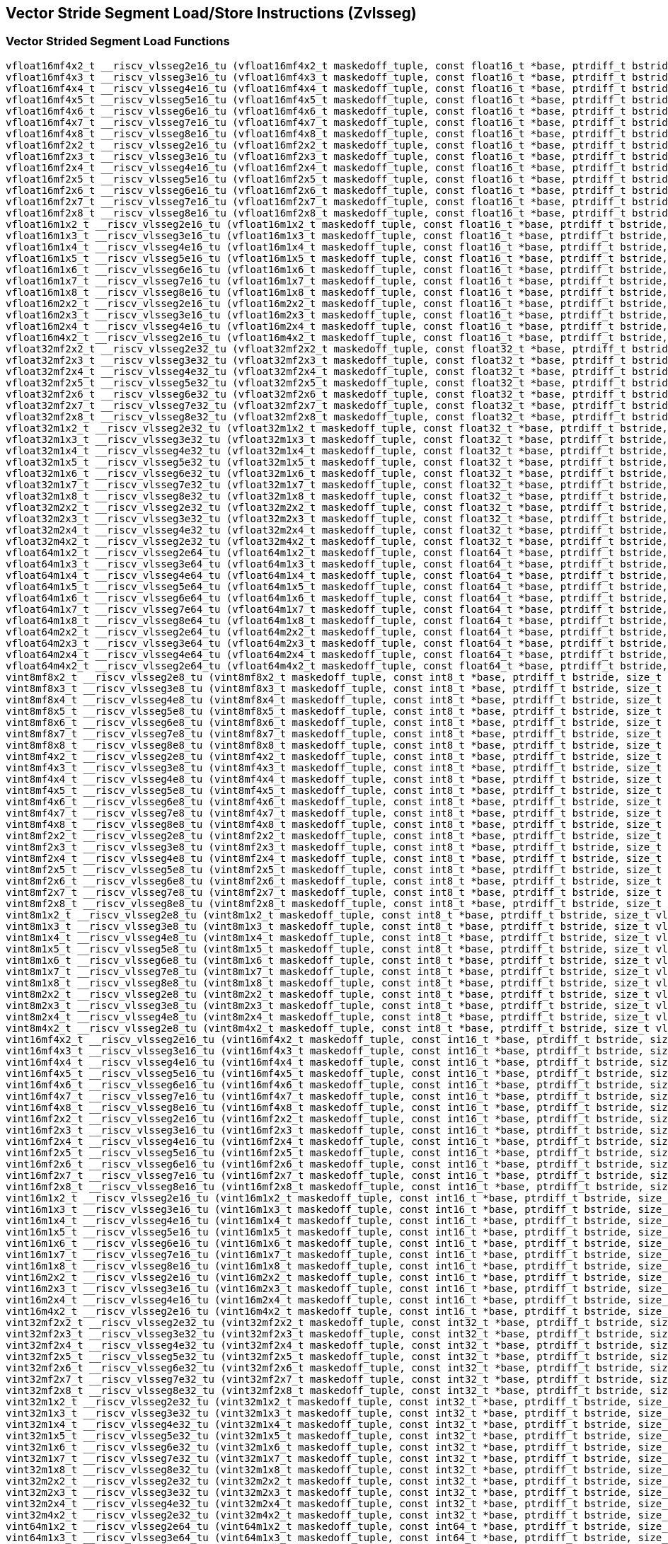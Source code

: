 
== Vector Stride Segment Load/Store Instructions (Zvlsseg)

[[vector-strided-segment-load]]
=== Vector Strided Segment Load Functions

``` C
vfloat16mf4x2_t __riscv_vlsseg2e16_tu (vfloat16mf4x2_t maskedoff_tuple, const float16_t *base, ptrdiff_t bstride, size_t vl);
vfloat16mf4x3_t __riscv_vlsseg3e16_tu (vfloat16mf4x3_t maskedoff_tuple, const float16_t *base, ptrdiff_t bstride, size_t vl);
vfloat16mf4x4_t __riscv_vlsseg4e16_tu (vfloat16mf4x4_t maskedoff_tuple, const float16_t *base, ptrdiff_t bstride, size_t vl);
vfloat16mf4x5_t __riscv_vlsseg5e16_tu (vfloat16mf4x5_t maskedoff_tuple, const float16_t *base, ptrdiff_t bstride, size_t vl);
vfloat16mf4x6_t __riscv_vlsseg6e16_tu (vfloat16mf4x6_t maskedoff_tuple, const float16_t *base, ptrdiff_t bstride, size_t vl);
vfloat16mf4x7_t __riscv_vlsseg7e16_tu (vfloat16mf4x7_t maskedoff_tuple, const float16_t *base, ptrdiff_t bstride, size_t vl);
vfloat16mf4x8_t __riscv_vlsseg8e16_tu (vfloat16mf4x8_t maskedoff_tuple, const float16_t *base, ptrdiff_t bstride, size_t vl);
vfloat16mf2x2_t __riscv_vlsseg2e16_tu (vfloat16mf2x2_t maskedoff_tuple, const float16_t *base, ptrdiff_t bstride, size_t vl);
vfloat16mf2x3_t __riscv_vlsseg3e16_tu (vfloat16mf2x3_t maskedoff_tuple, const float16_t *base, ptrdiff_t bstride, size_t vl);
vfloat16mf2x4_t __riscv_vlsseg4e16_tu (vfloat16mf2x4_t maskedoff_tuple, const float16_t *base, ptrdiff_t bstride, size_t vl);
vfloat16mf2x5_t __riscv_vlsseg5e16_tu (vfloat16mf2x5_t maskedoff_tuple, const float16_t *base, ptrdiff_t bstride, size_t vl);
vfloat16mf2x6_t __riscv_vlsseg6e16_tu (vfloat16mf2x6_t maskedoff_tuple, const float16_t *base, ptrdiff_t bstride, size_t vl);
vfloat16mf2x7_t __riscv_vlsseg7e16_tu (vfloat16mf2x7_t maskedoff_tuple, const float16_t *base, ptrdiff_t bstride, size_t vl);
vfloat16mf2x8_t __riscv_vlsseg8e16_tu (vfloat16mf2x8_t maskedoff_tuple, const float16_t *base, ptrdiff_t bstride, size_t vl);
vfloat16m1x2_t __riscv_vlsseg2e16_tu (vfloat16m1x2_t maskedoff_tuple, const float16_t *base, ptrdiff_t bstride, size_t vl);
vfloat16m1x3_t __riscv_vlsseg3e16_tu (vfloat16m1x3_t maskedoff_tuple, const float16_t *base, ptrdiff_t bstride, size_t vl);
vfloat16m1x4_t __riscv_vlsseg4e16_tu (vfloat16m1x4_t maskedoff_tuple, const float16_t *base, ptrdiff_t bstride, size_t vl);
vfloat16m1x5_t __riscv_vlsseg5e16_tu (vfloat16m1x5_t maskedoff_tuple, const float16_t *base, ptrdiff_t bstride, size_t vl);
vfloat16m1x6_t __riscv_vlsseg6e16_tu (vfloat16m1x6_t maskedoff_tuple, const float16_t *base, ptrdiff_t bstride, size_t vl);
vfloat16m1x7_t __riscv_vlsseg7e16_tu (vfloat16m1x7_t maskedoff_tuple, const float16_t *base, ptrdiff_t bstride, size_t vl);
vfloat16m1x8_t __riscv_vlsseg8e16_tu (vfloat16m1x8_t maskedoff_tuple, const float16_t *base, ptrdiff_t bstride, size_t vl);
vfloat16m2x2_t __riscv_vlsseg2e16_tu (vfloat16m2x2_t maskedoff_tuple, const float16_t *base, ptrdiff_t bstride, size_t vl);
vfloat16m2x3_t __riscv_vlsseg3e16_tu (vfloat16m2x3_t maskedoff_tuple, const float16_t *base, ptrdiff_t bstride, size_t vl);
vfloat16m2x4_t __riscv_vlsseg4e16_tu (vfloat16m2x4_t maskedoff_tuple, const float16_t *base, ptrdiff_t bstride, size_t vl);
vfloat16m4x2_t __riscv_vlsseg2e16_tu (vfloat16m4x2_t maskedoff_tuple, const float16_t *base, ptrdiff_t bstride, size_t vl);
vfloat32mf2x2_t __riscv_vlsseg2e32_tu (vfloat32mf2x2_t maskedoff_tuple, const float32_t *base, ptrdiff_t bstride, size_t vl);
vfloat32mf2x3_t __riscv_vlsseg3e32_tu (vfloat32mf2x3_t maskedoff_tuple, const float32_t *base, ptrdiff_t bstride, size_t vl);
vfloat32mf2x4_t __riscv_vlsseg4e32_tu (vfloat32mf2x4_t maskedoff_tuple, const float32_t *base, ptrdiff_t bstride, size_t vl);
vfloat32mf2x5_t __riscv_vlsseg5e32_tu (vfloat32mf2x5_t maskedoff_tuple, const float32_t *base, ptrdiff_t bstride, size_t vl);
vfloat32mf2x6_t __riscv_vlsseg6e32_tu (vfloat32mf2x6_t maskedoff_tuple, const float32_t *base, ptrdiff_t bstride, size_t vl);
vfloat32mf2x7_t __riscv_vlsseg7e32_tu (vfloat32mf2x7_t maskedoff_tuple, const float32_t *base, ptrdiff_t bstride, size_t vl);
vfloat32mf2x8_t __riscv_vlsseg8e32_tu (vfloat32mf2x8_t maskedoff_tuple, const float32_t *base, ptrdiff_t bstride, size_t vl);
vfloat32m1x2_t __riscv_vlsseg2e32_tu (vfloat32m1x2_t maskedoff_tuple, const float32_t *base, ptrdiff_t bstride, size_t vl);
vfloat32m1x3_t __riscv_vlsseg3e32_tu (vfloat32m1x3_t maskedoff_tuple, const float32_t *base, ptrdiff_t bstride, size_t vl);
vfloat32m1x4_t __riscv_vlsseg4e32_tu (vfloat32m1x4_t maskedoff_tuple, const float32_t *base, ptrdiff_t bstride, size_t vl);
vfloat32m1x5_t __riscv_vlsseg5e32_tu (vfloat32m1x5_t maskedoff_tuple, const float32_t *base, ptrdiff_t bstride, size_t vl);
vfloat32m1x6_t __riscv_vlsseg6e32_tu (vfloat32m1x6_t maskedoff_tuple, const float32_t *base, ptrdiff_t bstride, size_t vl);
vfloat32m1x7_t __riscv_vlsseg7e32_tu (vfloat32m1x7_t maskedoff_tuple, const float32_t *base, ptrdiff_t bstride, size_t vl);
vfloat32m1x8_t __riscv_vlsseg8e32_tu (vfloat32m1x8_t maskedoff_tuple, const float32_t *base, ptrdiff_t bstride, size_t vl);
vfloat32m2x2_t __riscv_vlsseg2e32_tu (vfloat32m2x2_t maskedoff_tuple, const float32_t *base, ptrdiff_t bstride, size_t vl);
vfloat32m2x3_t __riscv_vlsseg3e32_tu (vfloat32m2x3_t maskedoff_tuple, const float32_t *base, ptrdiff_t bstride, size_t vl);
vfloat32m2x4_t __riscv_vlsseg4e32_tu (vfloat32m2x4_t maskedoff_tuple, const float32_t *base, ptrdiff_t bstride, size_t vl);
vfloat32m4x2_t __riscv_vlsseg2e32_tu (vfloat32m4x2_t maskedoff_tuple, const float32_t *base, ptrdiff_t bstride, size_t vl);
vfloat64m1x2_t __riscv_vlsseg2e64_tu (vfloat64m1x2_t maskedoff_tuple, const float64_t *base, ptrdiff_t bstride, size_t vl);
vfloat64m1x3_t __riscv_vlsseg3e64_tu (vfloat64m1x3_t maskedoff_tuple, const float64_t *base, ptrdiff_t bstride, size_t vl);
vfloat64m1x4_t __riscv_vlsseg4e64_tu (vfloat64m1x4_t maskedoff_tuple, const float64_t *base, ptrdiff_t bstride, size_t vl);
vfloat64m1x5_t __riscv_vlsseg5e64_tu (vfloat64m1x5_t maskedoff_tuple, const float64_t *base, ptrdiff_t bstride, size_t vl);
vfloat64m1x6_t __riscv_vlsseg6e64_tu (vfloat64m1x6_t maskedoff_tuple, const float64_t *base, ptrdiff_t bstride, size_t vl);
vfloat64m1x7_t __riscv_vlsseg7e64_tu (vfloat64m1x7_t maskedoff_tuple, const float64_t *base, ptrdiff_t bstride, size_t vl);
vfloat64m1x8_t __riscv_vlsseg8e64_tu (vfloat64m1x8_t maskedoff_tuple, const float64_t *base, ptrdiff_t bstride, size_t vl);
vfloat64m2x2_t __riscv_vlsseg2e64_tu (vfloat64m2x2_t maskedoff_tuple, const float64_t *base, ptrdiff_t bstride, size_t vl);
vfloat64m2x3_t __riscv_vlsseg3e64_tu (vfloat64m2x3_t maskedoff_tuple, const float64_t *base, ptrdiff_t bstride, size_t vl);
vfloat64m2x4_t __riscv_vlsseg4e64_tu (vfloat64m2x4_t maskedoff_tuple, const float64_t *base, ptrdiff_t bstride, size_t vl);
vfloat64m4x2_t __riscv_vlsseg2e64_tu (vfloat64m4x2_t maskedoff_tuple, const float64_t *base, ptrdiff_t bstride, size_t vl);
vint8mf8x2_t __riscv_vlsseg2e8_tu (vint8mf8x2_t maskedoff_tuple, const int8_t *base, ptrdiff_t bstride, size_t vl);
vint8mf8x3_t __riscv_vlsseg3e8_tu (vint8mf8x3_t maskedoff_tuple, const int8_t *base, ptrdiff_t bstride, size_t vl);
vint8mf8x4_t __riscv_vlsseg4e8_tu (vint8mf8x4_t maskedoff_tuple, const int8_t *base, ptrdiff_t bstride, size_t vl);
vint8mf8x5_t __riscv_vlsseg5e8_tu (vint8mf8x5_t maskedoff_tuple, const int8_t *base, ptrdiff_t bstride, size_t vl);
vint8mf8x6_t __riscv_vlsseg6e8_tu (vint8mf8x6_t maskedoff_tuple, const int8_t *base, ptrdiff_t bstride, size_t vl);
vint8mf8x7_t __riscv_vlsseg7e8_tu (vint8mf8x7_t maskedoff_tuple, const int8_t *base, ptrdiff_t bstride, size_t vl);
vint8mf8x8_t __riscv_vlsseg8e8_tu (vint8mf8x8_t maskedoff_tuple, const int8_t *base, ptrdiff_t bstride, size_t vl);
vint8mf4x2_t __riscv_vlsseg2e8_tu (vint8mf4x2_t maskedoff_tuple, const int8_t *base, ptrdiff_t bstride, size_t vl);
vint8mf4x3_t __riscv_vlsseg3e8_tu (vint8mf4x3_t maskedoff_tuple, const int8_t *base, ptrdiff_t bstride, size_t vl);
vint8mf4x4_t __riscv_vlsseg4e8_tu (vint8mf4x4_t maskedoff_tuple, const int8_t *base, ptrdiff_t bstride, size_t vl);
vint8mf4x5_t __riscv_vlsseg5e8_tu (vint8mf4x5_t maskedoff_tuple, const int8_t *base, ptrdiff_t bstride, size_t vl);
vint8mf4x6_t __riscv_vlsseg6e8_tu (vint8mf4x6_t maskedoff_tuple, const int8_t *base, ptrdiff_t bstride, size_t vl);
vint8mf4x7_t __riscv_vlsseg7e8_tu (vint8mf4x7_t maskedoff_tuple, const int8_t *base, ptrdiff_t bstride, size_t vl);
vint8mf4x8_t __riscv_vlsseg8e8_tu (vint8mf4x8_t maskedoff_tuple, const int8_t *base, ptrdiff_t bstride, size_t vl);
vint8mf2x2_t __riscv_vlsseg2e8_tu (vint8mf2x2_t maskedoff_tuple, const int8_t *base, ptrdiff_t bstride, size_t vl);
vint8mf2x3_t __riscv_vlsseg3e8_tu (vint8mf2x3_t maskedoff_tuple, const int8_t *base, ptrdiff_t bstride, size_t vl);
vint8mf2x4_t __riscv_vlsseg4e8_tu (vint8mf2x4_t maskedoff_tuple, const int8_t *base, ptrdiff_t bstride, size_t vl);
vint8mf2x5_t __riscv_vlsseg5e8_tu (vint8mf2x5_t maskedoff_tuple, const int8_t *base, ptrdiff_t bstride, size_t vl);
vint8mf2x6_t __riscv_vlsseg6e8_tu (vint8mf2x6_t maskedoff_tuple, const int8_t *base, ptrdiff_t bstride, size_t vl);
vint8mf2x7_t __riscv_vlsseg7e8_tu (vint8mf2x7_t maskedoff_tuple, const int8_t *base, ptrdiff_t bstride, size_t vl);
vint8mf2x8_t __riscv_vlsseg8e8_tu (vint8mf2x8_t maskedoff_tuple, const int8_t *base, ptrdiff_t bstride, size_t vl);
vint8m1x2_t __riscv_vlsseg2e8_tu (vint8m1x2_t maskedoff_tuple, const int8_t *base, ptrdiff_t bstride, size_t vl);
vint8m1x3_t __riscv_vlsseg3e8_tu (vint8m1x3_t maskedoff_tuple, const int8_t *base, ptrdiff_t bstride, size_t vl);
vint8m1x4_t __riscv_vlsseg4e8_tu (vint8m1x4_t maskedoff_tuple, const int8_t *base, ptrdiff_t bstride, size_t vl);
vint8m1x5_t __riscv_vlsseg5e8_tu (vint8m1x5_t maskedoff_tuple, const int8_t *base, ptrdiff_t bstride, size_t vl);
vint8m1x6_t __riscv_vlsseg6e8_tu (vint8m1x6_t maskedoff_tuple, const int8_t *base, ptrdiff_t bstride, size_t vl);
vint8m1x7_t __riscv_vlsseg7e8_tu (vint8m1x7_t maskedoff_tuple, const int8_t *base, ptrdiff_t bstride, size_t vl);
vint8m1x8_t __riscv_vlsseg8e8_tu (vint8m1x8_t maskedoff_tuple, const int8_t *base, ptrdiff_t bstride, size_t vl);
vint8m2x2_t __riscv_vlsseg2e8_tu (vint8m2x2_t maskedoff_tuple, const int8_t *base, ptrdiff_t bstride, size_t vl);
vint8m2x3_t __riscv_vlsseg3e8_tu (vint8m2x3_t maskedoff_tuple, const int8_t *base, ptrdiff_t bstride, size_t vl);
vint8m2x4_t __riscv_vlsseg4e8_tu (vint8m2x4_t maskedoff_tuple, const int8_t *base, ptrdiff_t bstride, size_t vl);
vint8m4x2_t __riscv_vlsseg2e8_tu (vint8m4x2_t maskedoff_tuple, const int8_t *base, ptrdiff_t bstride, size_t vl);
vint16mf4x2_t __riscv_vlsseg2e16_tu (vint16mf4x2_t maskedoff_tuple, const int16_t *base, ptrdiff_t bstride, size_t vl);
vint16mf4x3_t __riscv_vlsseg3e16_tu (vint16mf4x3_t maskedoff_tuple, const int16_t *base, ptrdiff_t bstride, size_t vl);
vint16mf4x4_t __riscv_vlsseg4e16_tu (vint16mf4x4_t maskedoff_tuple, const int16_t *base, ptrdiff_t bstride, size_t vl);
vint16mf4x5_t __riscv_vlsseg5e16_tu (vint16mf4x5_t maskedoff_tuple, const int16_t *base, ptrdiff_t bstride, size_t vl);
vint16mf4x6_t __riscv_vlsseg6e16_tu (vint16mf4x6_t maskedoff_tuple, const int16_t *base, ptrdiff_t bstride, size_t vl);
vint16mf4x7_t __riscv_vlsseg7e16_tu (vint16mf4x7_t maskedoff_tuple, const int16_t *base, ptrdiff_t bstride, size_t vl);
vint16mf4x8_t __riscv_vlsseg8e16_tu (vint16mf4x8_t maskedoff_tuple, const int16_t *base, ptrdiff_t bstride, size_t vl);
vint16mf2x2_t __riscv_vlsseg2e16_tu (vint16mf2x2_t maskedoff_tuple, const int16_t *base, ptrdiff_t bstride, size_t vl);
vint16mf2x3_t __riscv_vlsseg3e16_tu (vint16mf2x3_t maskedoff_tuple, const int16_t *base, ptrdiff_t bstride, size_t vl);
vint16mf2x4_t __riscv_vlsseg4e16_tu (vint16mf2x4_t maskedoff_tuple, const int16_t *base, ptrdiff_t bstride, size_t vl);
vint16mf2x5_t __riscv_vlsseg5e16_tu (vint16mf2x5_t maskedoff_tuple, const int16_t *base, ptrdiff_t bstride, size_t vl);
vint16mf2x6_t __riscv_vlsseg6e16_tu (vint16mf2x6_t maskedoff_tuple, const int16_t *base, ptrdiff_t bstride, size_t vl);
vint16mf2x7_t __riscv_vlsseg7e16_tu (vint16mf2x7_t maskedoff_tuple, const int16_t *base, ptrdiff_t bstride, size_t vl);
vint16mf2x8_t __riscv_vlsseg8e16_tu (vint16mf2x8_t maskedoff_tuple, const int16_t *base, ptrdiff_t bstride, size_t vl);
vint16m1x2_t __riscv_vlsseg2e16_tu (vint16m1x2_t maskedoff_tuple, const int16_t *base, ptrdiff_t bstride, size_t vl);
vint16m1x3_t __riscv_vlsseg3e16_tu (vint16m1x3_t maskedoff_tuple, const int16_t *base, ptrdiff_t bstride, size_t vl);
vint16m1x4_t __riscv_vlsseg4e16_tu (vint16m1x4_t maskedoff_tuple, const int16_t *base, ptrdiff_t bstride, size_t vl);
vint16m1x5_t __riscv_vlsseg5e16_tu (vint16m1x5_t maskedoff_tuple, const int16_t *base, ptrdiff_t bstride, size_t vl);
vint16m1x6_t __riscv_vlsseg6e16_tu (vint16m1x6_t maskedoff_tuple, const int16_t *base, ptrdiff_t bstride, size_t vl);
vint16m1x7_t __riscv_vlsseg7e16_tu (vint16m1x7_t maskedoff_tuple, const int16_t *base, ptrdiff_t bstride, size_t vl);
vint16m1x8_t __riscv_vlsseg8e16_tu (vint16m1x8_t maskedoff_tuple, const int16_t *base, ptrdiff_t bstride, size_t vl);
vint16m2x2_t __riscv_vlsseg2e16_tu (vint16m2x2_t maskedoff_tuple, const int16_t *base, ptrdiff_t bstride, size_t vl);
vint16m2x3_t __riscv_vlsseg3e16_tu (vint16m2x3_t maskedoff_tuple, const int16_t *base, ptrdiff_t bstride, size_t vl);
vint16m2x4_t __riscv_vlsseg4e16_tu (vint16m2x4_t maskedoff_tuple, const int16_t *base, ptrdiff_t bstride, size_t vl);
vint16m4x2_t __riscv_vlsseg2e16_tu (vint16m4x2_t maskedoff_tuple, const int16_t *base, ptrdiff_t bstride, size_t vl);
vint32mf2x2_t __riscv_vlsseg2e32_tu (vint32mf2x2_t maskedoff_tuple, const int32_t *base, ptrdiff_t bstride, size_t vl);
vint32mf2x3_t __riscv_vlsseg3e32_tu (vint32mf2x3_t maskedoff_tuple, const int32_t *base, ptrdiff_t bstride, size_t vl);
vint32mf2x4_t __riscv_vlsseg4e32_tu (vint32mf2x4_t maskedoff_tuple, const int32_t *base, ptrdiff_t bstride, size_t vl);
vint32mf2x5_t __riscv_vlsseg5e32_tu (vint32mf2x5_t maskedoff_tuple, const int32_t *base, ptrdiff_t bstride, size_t vl);
vint32mf2x6_t __riscv_vlsseg6e32_tu (vint32mf2x6_t maskedoff_tuple, const int32_t *base, ptrdiff_t bstride, size_t vl);
vint32mf2x7_t __riscv_vlsseg7e32_tu (vint32mf2x7_t maskedoff_tuple, const int32_t *base, ptrdiff_t bstride, size_t vl);
vint32mf2x8_t __riscv_vlsseg8e32_tu (vint32mf2x8_t maskedoff_tuple, const int32_t *base, ptrdiff_t bstride, size_t vl);
vint32m1x2_t __riscv_vlsseg2e32_tu (vint32m1x2_t maskedoff_tuple, const int32_t *base, ptrdiff_t bstride, size_t vl);
vint32m1x3_t __riscv_vlsseg3e32_tu (vint32m1x3_t maskedoff_tuple, const int32_t *base, ptrdiff_t bstride, size_t vl);
vint32m1x4_t __riscv_vlsseg4e32_tu (vint32m1x4_t maskedoff_tuple, const int32_t *base, ptrdiff_t bstride, size_t vl);
vint32m1x5_t __riscv_vlsseg5e32_tu (vint32m1x5_t maskedoff_tuple, const int32_t *base, ptrdiff_t bstride, size_t vl);
vint32m1x6_t __riscv_vlsseg6e32_tu (vint32m1x6_t maskedoff_tuple, const int32_t *base, ptrdiff_t bstride, size_t vl);
vint32m1x7_t __riscv_vlsseg7e32_tu (vint32m1x7_t maskedoff_tuple, const int32_t *base, ptrdiff_t bstride, size_t vl);
vint32m1x8_t __riscv_vlsseg8e32_tu (vint32m1x8_t maskedoff_tuple, const int32_t *base, ptrdiff_t bstride, size_t vl);
vint32m2x2_t __riscv_vlsseg2e32_tu (vint32m2x2_t maskedoff_tuple, const int32_t *base, ptrdiff_t bstride, size_t vl);
vint32m2x3_t __riscv_vlsseg3e32_tu (vint32m2x3_t maskedoff_tuple, const int32_t *base, ptrdiff_t bstride, size_t vl);
vint32m2x4_t __riscv_vlsseg4e32_tu (vint32m2x4_t maskedoff_tuple, const int32_t *base, ptrdiff_t bstride, size_t vl);
vint32m4x2_t __riscv_vlsseg2e32_tu (vint32m4x2_t maskedoff_tuple, const int32_t *base, ptrdiff_t bstride, size_t vl);
vint64m1x2_t __riscv_vlsseg2e64_tu (vint64m1x2_t maskedoff_tuple, const int64_t *base, ptrdiff_t bstride, size_t vl);
vint64m1x3_t __riscv_vlsseg3e64_tu (vint64m1x3_t maskedoff_tuple, const int64_t *base, ptrdiff_t bstride, size_t vl);
vint64m1x4_t __riscv_vlsseg4e64_tu (vint64m1x4_t maskedoff_tuple, const int64_t *base, ptrdiff_t bstride, size_t vl);
vint64m1x5_t __riscv_vlsseg5e64_tu (vint64m1x5_t maskedoff_tuple, const int64_t *base, ptrdiff_t bstride, size_t vl);
vint64m1x6_t __riscv_vlsseg6e64_tu (vint64m1x6_t maskedoff_tuple, const int64_t *base, ptrdiff_t bstride, size_t vl);
vint64m1x7_t __riscv_vlsseg7e64_tu (vint64m1x7_t maskedoff_tuple, const int64_t *base, ptrdiff_t bstride, size_t vl);
vint64m1x8_t __riscv_vlsseg8e64_tu (vint64m1x8_t maskedoff_tuple, const int64_t *base, ptrdiff_t bstride, size_t vl);
vint64m2x2_t __riscv_vlsseg2e64_tu (vint64m2x2_t maskedoff_tuple, const int64_t *base, ptrdiff_t bstride, size_t vl);
vint64m2x3_t __riscv_vlsseg3e64_tu (vint64m2x3_t maskedoff_tuple, const int64_t *base, ptrdiff_t bstride, size_t vl);
vint64m2x4_t __riscv_vlsseg4e64_tu (vint64m2x4_t maskedoff_tuple, const int64_t *base, ptrdiff_t bstride, size_t vl);
vint64m4x2_t __riscv_vlsseg2e64_tu (vint64m4x2_t maskedoff_tuple, const int64_t *base, ptrdiff_t bstride, size_t vl);
vuint8mf8x2_t __riscv_vlsseg2e8_tu (vuint8mf8x2_t maskedoff_tuple, const uint8_t *base, ptrdiff_t bstride, size_t vl);
vuint8mf8x3_t __riscv_vlsseg3e8_tu (vuint8mf8x3_t maskedoff_tuple, const uint8_t *base, ptrdiff_t bstride, size_t vl);
vuint8mf8x4_t __riscv_vlsseg4e8_tu (vuint8mf8x4_t maskedoff_tuple, const uint8_t *base, ptrdiff_t bstride, size_t vl);
vuint8mf8x5_t __riscv_vlsseg5e8_tu (vuint8mf8x5_t maskedoff_tuple, const uint8_t *base, ptrdiff_t bstride, size_t vl);
vuint8mf8x6_t __riscv_vlsseg6e8_tu (vuint8mf8x6_t maskedoff_tuple, const uint8_t *base, ptrdiff_t bstride, size_t vl);
vuint8mf8x7_t __riscv_vlsseg7e8_tu (vuint8mf8x7_t maskedoff_tuple, const uint8_t *base, ptrdiff_t bstride, size_t vl);
vuint8mf8x8_t __riscv_vlsseg8e8_tu (vuint8mf8x8_t maskedoff_tuple, const uint8_t *base, ptrdiff_t bstride, size_t vl);
vuint8mf4x2_t __riscv_vlsseg2e8_tu (vuint8mf4x2_t maskedoff_tuple, const uint8_t *base, ptrdiff_t bstride, size_t vl);
vuint8mf4x3_t __riscv_vlsseg3e8_tu (vuint8mf4x3_t maskedoff_tuple, const uint8_t *base, ptrdiff_t bstride, size_t vl);
vuint8mf4x4_t __riscv_vlsseg4e8_tu (vuint8mf4x4_t maskedoff_tuple, const uint8_t *base, ptrdiff_t bstride, size_t vl);
vuint8mf4x5_t __riscv_vlsseg5e8_tu (vuint8mf4x5_t maskedoff_tuple, const uint8_t *base, ptrdiff_t bstride, size_t vl);
vuint8mf4x6_t __riscv_vlsseg6e8_tu (vuint8mf4x6_t maskedoff_tuple, const uint8_t *base, ptrdiff_t bstride, size_t vl);
vuint8mf4x7_t __riscv_vlsseg7e8_tu (vuint8mf4x7_t maskedoff_tuple, const uint8_t *base, ptrdiff_t bstride, size_t vl);
vuint8mf4x8_t __riscv_vlsseg8e8_tu (vuint8mf4x8_t maskedoff_tuple, const uint8_t *base, ptrdiff_t bstride, size_t vl);
vuint8mf2x2_t __riscv_vlsseg2e8_tu (vuint8mf2x2_t maskedoff_tuple, const uint8_t *base, ptrdiff_t bstride, size_t vl);
vuint8mf2x3_t __riscv_vlsseg3e8_tu (vuint8mf2x3_t maskedoff_tuple, const uint8_t *base, ptrdiff_t bstride, size_t vl);
vuint8mf2x4_t __riscv_vlsseg4e8_tu (vuint8mf2x4_t maskedoff_tuple, const uint8_t *base, ptrdiff_t bstride, size_t vl);
vuint8mf2x5_t __riscv_vlsseg5e8_tu (vuint8mf2x5_t maskedoff_tuple, const uint8_t *base, ptrdiff_t bstride, size_t vl);
vuint8mf2x6_t __riscv_vlsseg6e8_tu (vuint8mf2x6_t maskedoff_tuple, const uint8_t *base, ptrdiff_t bstride, size_t vl);
vuint8mf2x7_t __riscv_vlsseg7e8_tu (vuint8mf2x7_t maskedoff_tuple, const uint8_t *base, ptrdiff_t bstride, size_t vl);
vuint8mf2x8_t __riscv_vlsseg8e8_tu (vuint8mf2x8_t maskedoff_tuple, const uint8_t *base, ptrdiff_t bstride, size_t vl);
vuint8m1x2_t __riscv_vlsseg2e8_tu (vuint8m1x2_t maskedoff_tuple, const uint8_t *base, ptrdiff_t bstride, size_t vl);
vuint8m1x3_t __riscv_vlsseg3e8_tu (vuint8m1x3_t maskedoff_tuple, const uint8_t *base, ptrdiff_t bstride, size_t vl);
vuint8m1x4_t __riscv_vlsseg4e8_tu (vuint8m1x4_t maskedoff_tuple, const uint8_t *base, ptrdiff_t bstride, size_t vl);
vuint8m1x5_t __riscv_vlsseg5e8_tu (vuint8m1x5_t maskedoff_tuple, const uint8_t *base, ptrdiff_t bstride, size_t vl);
vuint8m1x6_t __riscv_vlsseg6e8_tu (vuint8m1x6_t maskedoff_tuple, const uint8_t *base, ptrdiff_t bstride, size_t vl);
vuint8m1x7_t __riscv_vlsseg7e8_tu (vuint8m1x7_t maskedoff_tuple, const uint8_t *base, ptrdiff_t bstride, size_t vl);
vuint8m1x8_t __riscv_vlsseg8e8_tu (vuint8m1x8_t maskedoff_tuple, const uint8_t *base, ptrdiff_t bstride, size_t vl);
vuint8m2x2_t __riscv_vlsseg2e8_tu (vuint8m2x2_t maskedoff_tuple, const uint8_t *base, ptrdiff_t bstride, size_t vl);
vuint8m2x3_t __riscv_vlsseg3e8_tu (vuint8m2x3_t maskedoff_tuple, const uint8_t *base, ptrdiff_t bstride, size_t vl);
vuint8m2x4_t __riscv_vlsseg4e8_tu (vuint8m2x4_t maskedoff_tuple, const uint8_t *base, ptrdiff_t bstride, size_t vl);
vuint8m4x2_t __riscv_vlsseg2e8_tu (vuint8m4x2_t maskedoff_tuple, const uint8_t *base, ptrdiff_t bstride, size_t vl);
vuint16mf4x2_t __riscv_vlsseg2e16_tu (vuint16mf4x2_t maskedoff_tuple, const uint16_t *base, ptrdiff_t bstride, size_t vl);
vuint16mf4x3_t __riscv_vlsseg3e16_tu (vuint16mf4x3_t maskedoff_tuple, const uint16_t *base, ptrdiff_t bstride, size_t vl);
vuint16mf4x4_t __riscv_vlsseg4e16_tu (vuint16mf4x4_t maskedoff_tuple, const uint16_t *base, ptrdiff_t bstride, size_t vl);
vuint16mf4x5_t __riscv_vlsseg5e16_tu (vuint16mf4x5_t maskedoff_tuple, const uint16_t *base, ptrdiff_t bstride, size_t vl);
vuint16mf4x6_t __riscv_vlsseg6e16_tu (vuint16mf4x6_t maskedoff_tuple, const uint16_t *base, ptrdiff_t bstride, size_t vl);
vuint16mf4x7_t __riscv_vlsseg7e16_tu (vuint16mf4x7_t maskedoff_tuple, const uint16_t *base, ptrdiff_t bstride, size_t vl);
vuint16mf4x8_t __riscv_vlsseg8e16_tu (vuint16mf4x8_t maskedoff_tuple, const uint16_t *base, ptrdiff_t bstride, size_t vl);
vuint16mf2x2_t __riscv_vlsseg2e16_tu (vuint16mf2x2_t maskedoff_tuple, const uint16_t *base, ptrdiff_t bstride, size_t vl);
vuint16mf2x3_t __riscv_vlsseg3e16_tu (vuint16mf2x3_t maskedoff_tuple, const uint16_t *base, ptrdiff_t bstride, size_t vl);
vuint16mf2x4_t __riscv_vlsseg4e16_tu (vuint16mf2x4_t maskedoff_tuple, const uint16_t *base, ptrdiff_t bstride, size_t vl);
vuint16mf2x5_t __riscv_vlsseg5e16_tu (vuint16mf2x5_t maskedoff_tuple, const uint16_t *base, ptrdiff_t bstride, size_t vl);
vuint16mf2x6_t __riscv_vlsseg6e16_tu (vuint16mf2x6_t maskedoff_tuple, const uint16_t *base, ptrdiff_t bstride, size_t vl);
vuint16mf2x7_t __riscv_vlsseg7e16_tu (vuint16mf2x7_t maskedoff_tuple, const uint16_t *base, ptrdiff_t bstride, size_t vl);
vuint16mf2x8_t __riscv_vlsseg8e16_tu (vuint16mf2x8_t maskedoff_tuple, const uint16_t *base, ptrdiff_t bstride, size_t vl);
vuint16m1x2_t __riscv_vlsseg2e16_tu (vuint16m1x2_t maskedoff_tuple, const uint16_t *base, ptrdiff_t bstride, size_t vl);
vuint16m1x3_t __riscv_vlsseg3e16_tu (vuint16m1x3_t maskedoff_tuple, const uint16_t *base, ptrdiff_t bstride, size_t vl);
vuint16m1x4_t __riscv_vlsseg4e16_tu (vuint16m1x4_t maskedoff_tuple, const uint16_t *base, ptrdiff_t bstride, size_t vl);
vuint16m1x5_t __riscv_vlsseg5e16_tu (vuint16m1x5_t maskedoff_tuple, const uint16_t *base, ptrdiff_t bstride, size_t vl);
vuint16m1x6_t __riscv_vlsseg6e16_tu (vuint16m1x6_t maskedoff_tuple, const uint16_t *base, ptrdiff_t bstride, size_t vl);
vuint16m1x7_t __riscv_vlsseg7e16_tu (vuint16m1x7_t maskedoff_tuple, const uint16_t *base, ptrdiff_t bstride, size_t vl);
vuint16m1x8_t __riscv_vlsseg8e16_tu (vuint16m1x8_t maskedoff_tuple, const uint16_t *base, ptrdiff_t bstride, size_t vl);
vuint16m2x2_t __riscv_vlsseg2e16_tu (vuint16m2x2_t maskedoff_tuple, const uint16_t *base, ptrdiff_t bstride, size_t vl);
vuint16m2x3_t __riscv_vlsseg3e16_tu (vuint16m2x3_t maskedoff_tuple, const uint16_t *base, ptrdiff_t bstride, size_t vl);
vuint16m2x4_t __riscv_vlsseg4e16_tu (vuint16m2x4_t maskedoff_tuple, const uint16_t *base, ptrdiff_t bstride, size_t vl);
vuint16m4x2_t __riscv_vlsseg2e16_tu (vuint16m4x2_t maskedoff_tuple, const uint16_t *base, ptrdiff_t bstride, size_t vl);
vuint32mf2x2_t __riscv_vlsseg2e32_tu (vuint32mf2x2_t maskedoff_tuple, const uint32_t *base, ptrdiff_t bstride, size_t vl);
vuint32mf2x3_t __riscv_vlsseg3e32_tu (vuint32mf2x3_t maskedoff_tuple, const uint32_t *base, ptrdiff_t bstride, size_t vl);
vuint32mf2x4_t __riscv_vlsseg4e32_tu (vuint32mf2x4_t maskedoff_tuple, const uint32_t *base, ptrdiff_t bstride, size_t vl);
vuint32mf2x5_t __riscv_vlsseg5e32_tu (vuint32mf2x5_t maskedoff_tuple, const uint32_t *base, ptrdiff_t bstride, size_t vl);
vuint32mf2x6_t __riscv_vlsseg6e32_tu (vuint32mf2x6_t maskedoff_tuple, const uint32_t *base, ptrdiff_t bstride, size_t vl);
vuint32mf2x7_t __riscv_vlsseg7e32_tu (vuint32mf2x7_t maskedoff_tuple, const uint32_t *base, ptrdiff_t bstride, size_t vl);
vuint32mf2x8_t __riscv_vlsseg8e32_tu (vuint32mf2x8_t maskedoff_tuple, const uint32_t *base, ptrdiff_t bstride, size_t vl);
vuint32m1x2_t __riscv_vlsseg2e32_tu (vuint32m1x2_t maskedoff_tuple, const uint32_t *base, ptrdiff_t bstride, size_t vl);
vuint32m1x3_t __riscv_vlsseg3e32_tu (vuint32m1x3_t maskedoff_tuple, const uint32_t *base, ptrdiff_t bstride, size_t vl);
vuint32m1x4_t __riscv_vlsseg4e32_tu (vuint32m1x4_t maskedoff_tuple, const uint32_t *base, ptrdiff_t bstride, size_t vl);
vuint32m1x5_t __riscv_vlsseg5e32_tu (vuint32m1x5_t maskedoff_tuple, const uint32_t *base, ptrdiff_t bstride, size_t vl);
vuint32m1x6_t __riscv_vlsseg6e32_tu (vuint32m1x6_t maskedoff_tuple, const uint32_t *base, ptrdiff_t bstride, size_t vl);
vuint32m1x7_t __riscv_vlsseg7e32_tu (vuint32m1x7_t maskedoff_tuple, const uint32_t *base, ptrdiff_t bstride, size_t vl);
vuint32m1x8_t __riscv_vlsseg8e32_tu (vuint32m1x8_t maskedoff_tuple, const uint32_t *base, ptrdiff_t bstride, size_t vl);
vuint32m2x2_t __riscv_vlsseg2e32_tu (vuint32m2x2_t maskedoff_tuple, const uint32_t *base, ptrdiff_t bstride, size_t vl);
vuint32m2x3_t __riscv_vlsseg3e32_tu (vuint32m2x3_t maskedoff_tuple, const uint32_t *base, ptrdiff_t bstride, size_t vl);
vuint32m2x4_t __riscv_vlsseg4e32_tu (vuint32m2x4_t maskedoff_tuple, const uint32_t *base, ptrdiff_t bstride, size_t vl);
vuint32m4x2_t __riscv_vlsseg2e32_tu (vuint32m4x2_t maskedoff_tuple, const uint32_t *base, ptrdiff_t bstride, size_t vl);
vuint64m1x2_t __riscv_vlsseg2e64_tu (vuint64m1x2_t maskedoff_tuple, const uint64_t *base, ptrdiff_t bstride, size_t vl);
vuint64m1x3_t __riscv_vlsseg3e64_tu (vuint64m1x3_t maskedoff_tuple, const uint64_t *base, ptrdiff_t bstride, size_t vl);
vuint64m1x4_t __riscv_vlsseg4e64_tu (vuint64m1x4_t maskedoff_tuple, const uint64_t *base, ptrdiff_t bstride, size_t vl);
vuint64m1x5_t __riscv_vlsseg5e64_tu (vuint64m1x5_t maskedoff_tuple, const uint64_t *base, ptrdiff_t bstride, size_t vl);
vuint64m1x6_t __riscv_vlsseg6e64_tu (vuint64m1x6_t maskedoff_tuple, const uint64_t *base, ptrdiff_t bstride, size_t vl);
vuint64m1x7_t __riscv_vlsseg7e64_tu (vuint64m1x7_t maskedoff_tuple, const uint64_t *base, ptrdiff_t bstride, size_t vl);
vuint64m1x8_t __riscv_vlsseg8e64_tu (vuint64m1x8_t maskedoff_tuple, const uint64_t *base, ptrdiff_t bstride, size_t vl);
vuint64m2x2_t __riscv_vlsseg2e64_tu (vuint64m2x2_t maskedoff_tuple, const uint64_t *base, ptrdiff_t bstride, size_t vl);
vuint64m2x3_t __riscv_vlsseg3e64_tu (vuint64m2x3_t maskedoff_tuple, const uint64_t *base, ptrdiff_t bstride, size_t vl);
vuint64m2x4_t __riscv_vlsseg4e64_tu (vuint64m2x4_t maskedoff_tuple, const uint64_t *base, ptrdiff_t bstride, size_t vl);
vuint64m4x2_t __riscv_vlsseg2e64_tu (vuint64m4x2_t maskedoff_tuple, const uint64_t *base, ptrdiff_t bstride, size_t vl);
// masked functions
vfloat16mf4x2_t __riscv_vlsseg2e16_tum (vbool64_t mask, vfloat16mf4x2_t maskedoff_tuple, const float16_t *base, ptrdiff_t bstride, size_t vl);
vfloat16mf4x3_t __riscv_vlsseg3e16_tum (vbool64_t mask, vfloat16mf4x3_t maskedoff_tuple, const float16_t *base, ptrdiff_t bstride, size_t vl);
vfloat16mf4x4_t __riscv_vlsseg4e16_tum (vbool64_t mask, vfloat16mf4x4_t maskedoff_tuple, const float16_t *base, ptrdiff_t bstride, size_t vl);
vfloat16mf4x5_t __riscv_vlsseg5e16_tum (vbool64_t mask, vfloat16mf4x5_t maskedoff_tuple, const float16_t *base, ptrdiff_t bstride, size_t vl);
vfloat16mf4x6_t __riscv_vlsseg6e16_tum (vbool64_t mask, vfloat16mf4x6_t maskedoff_tuple, const float16_t *base, ptrdiff_t bstride, size_t vl);
vfloat16mf4x7_t __riscv_vlsseg7e16_tum (vbool64_t mask, vfloat16mf4x7_t maskedoff_tuple, const float16_t *base, ptrdiff_t bstride, size_t vl);
vfloat16mf4x8_t __riscv_vlsseg8e16_tum (vbool64_t mask, vfloat16mf4x8_t maskedoff_tuple, const float16_t *base, ptrdiff_t bstride, size_t vl);
vfloat16mf2x2_t __riscv_vlsseg2e16_tum (vbool32_t mask, vfloat16mf2x2_t maskedoff_tuple, const float16_t *base, ptrdiff_t bstride, size_t vl);
vfloat16mf2x3_t __riscv_vlsseg3e16_tum (vbool32_t mask, vfloat16mf2x3_t maskedoff_tuple, const float16_t *base, ptrdiff_t bstride, size_t vl);
vfloat16mf2x4_t __riscv_vlsseg4e16_tum (vbool32_t mask, vfloat16mf2x4_t maskedoff_tuple, const float16_t *base, ptrdiff_t bstride, size_t vl);
vfloat16mf2x5_t __riscv_vlsseg5e16_tum (vbool32_t mask, vfloat16mf2x5_t maskedoff_tuple, const float16_t *base, ptrdiff_t bstride, size_t vl);
vfloat16mf2x6_t __riscv_vlsseg6e16_tum (vbool32_t mask, vfloat16mf2x6_t maskedoff_tuple, const float16_t *base, ptrdiff_t bstride, size_t vl);
vfloat16mf2x7_t __riscv_vlsseg7e16_tum (vbool32_t mask, vfloat16mf2x7_t maskedoff_tuple, const float16_t *base, ptrdiff_t bstride, size_t vl);
vfloat16mf2x8_t __riscv_vlsseg8e16_tum (vbool32_t mask, vfloat16mf2x8_t maskedoff_tuple, const float16_t *base, ptrdiff_t bstride, size_t vl);
vfloat16m1x2_t __riscv_vlsseg2e16_tum (vbool16_t mask, vfloat16m1x2_t maskedoff_tuple, const float16_t *base, ptrdiff_t bstride, size_t vl);
vfloat16m1x3_t __riscv_vlsseg3e16_tum (vbool16_t mask, vfloat16m1x3_t maskedoff_tuple, const float16_t *base, ptrdiff_t bstride, size_t vl);
vfloat16m1x4_t __riscv_vlsseg4e16_tum (vbool16_t mask, vfloat16m1x4_t maskedoff_tuple, const float16_t *base, ptrdiff_t bstride, size_t vl);
vfloat16m1x5_t __riscv_vlsseg5e16_tum (vbool16_t mask, vfloat16m1x5_t maskedoff_tuple, const float16_t *base, ptrdiff_t bstride, size_t vl);
vfloat16m1x6_t __riscv_vlsseg6e16_tum (vbool16_t mask, vfloat16m1x6_t maskedoff_tuple, const float16_t *base, ptrdiff_t bstride, size_t vl);
vfloat16m1x7_t __riscv_vlsseg7e16_tum (vbool16_t mask, vfloat16m1x7_t maskedoff_tuple, const float16_t *base, ptrdiff_t bstride, size_t vl);
vfloat16m1x8_t __riscv_vlsseg8e16_tum (vbool16_t mask, vfloat16m1x8_t maskedoff_tuple, const float16_t *base, ptrdiff_t bstride, size_t vl);
vfloat16m2x2_t __riscv_vlsseg2e16_tum (vbool8_t mask, vfloat16m2x2_t maskedoff_tuple, const float16_t *base, ptrdiff_t bstride, size_t vl);
vfloat16m2x3_t __riscv_vlsseg3e16_tum (vbool8_t mask, vfloat16m2x3_t maskedoff_tuple, const float16_t *base, ptrdiff_t bstride, size_t vl);
vfloat16m2x4_t __riscv_vlsseg4e16_tum (vbool8_t mask, vfloat16m2x4_t maskedoff_tuple, const float16_t *base, ptrdiff_t bstride, size_t vl);
vfloat16m4x2_t __riscv_vlsseg2e16_tum (vbool4_t mask, vfloat16m4x2_t maskedoff_tuple, const float16_t *base, ptrdiff_t bstride, size_t vl);
vfloat32mf2x2_t __riscv_vlsseg2e32_tum (vbool64_t mask, vfloat32mf2x2_t maskedoff_tuple, const float32_t *base, ptrdiff_t bstride, size_t vl);
vfloat32mf2x3_t __riscv_vlsseg3e32_tum (vbool64_t mask, vfloat32mf2x3_t maskedoff_tuple, const float32_t *base, ptrdiff_t bstride, size_t vl);
vfloat32mf2x4_t __riscv_vlsseg4e32_tum (vbool64_t mask, vfloat32mf2x4_t maskedoff_tuple, const float32_t *base, ptrdiff_t bstride, size_t vl);
vfloat32mf2x5_t __riscv_vlsseg5e32_tum (vbool64_t mask, vfloat32mf2x5_t maskedoff_tuple, const float32_t *base, ptrdiff_t bstride, size_t vl);
vfloat32mf2x6_t __riscv_vlsseg6e32_tum (vbool64_t mask, vfloat32mf2x6_t maskedoff_tuple, const float32_t *base, ptrdiff_t bstride, size_t vl);
vfloat32mf2x7_t __riscv_vlsseg7e32_tum (vbool64_t mask, vfloat32mf2x7_t maskedoff_tuple, const float32_t *base, ptrdiff_t bstride, size_t vl);
vfloat32mf2x8_t __riscv_vlsseg8e32_tum (vbool64_t mask, vfloat32mf2x8_t maskedoff_tuple, const float32_t *base, ptrdiff_t bstride, size_t vl);
vfloat32m1x2_t __riscv_vlsseg2e32_tum (vbool32_t mask, vfloat32m1x2_t maskedoff_tuple, const float32_t *base, ptrdiff_t bstride, size_t vl);
vfloat32m1x3_t __riscv_vlsseg3e32_tum (vbool32_t mask, vfloat32m1x3_t maskedoff_tuple, const float32_t *base, ptrdiff_t bstride, size_t vl);
vfloat32m1x4_t __riscv_vlsseg4e32_tum (vbool32_t mask, vfloat32m1x4_t maskedoff_tuple, const float32_t *base, ptrdiff_t bstride, size_t vl);
vfloat32m1x5_t __riscv_vlsseg5e32_tum (vbool32_t mask, vfloat32m1x5_t maskedoff_tuple, const float32_t *base, ptrdiff_t bstride, size_t vl);
vfloat32m1x6_t __riscv_vlsseg6e32_tum (vbool32_t mask, vfloat32m1x6_t maskedoff_tuple, const float32_t *base, ptrdiff_t bstride, size_t vl);
vfloat32m1x7_t __riscv_vlsseg7e32_tum (vbool32_t mask, vfloat32m1x7_t maskedoff_tuple, const float32_t *base, ptrdiff_t bstride, size_t vl);
vfloat32m1x8_t __riscv_vlsseg8e32_tum (vbool32_t mask, vfloat32m1x8_t maskedoff_tuple, const float32_t *base, ptrdiff_t bstride, size_t vl);
vfloat32m2x2_t __riscv_vlsseg2e32_tum (vbool16_t mask, vfloat32m2x2_t maskedoff_tuple, const float32_t *base, ptrdiff_t bstride, size_t vl);
vfloat32m2x3_t __riscv_vlsseg3e32_tum (vbool16_t mask, vfloat32m2x3_t maskedoff_tuple, const float32_t *base, ptrdiff_t bstride, size_t vl);
vfloat32m2x4_t __riscv_vlsseg4e32_tum (vbool16_t mask, vfloat32m2x4_t maskedoff_tuple, const float32_t *base, ptrdiff_t bstride, size_t vl);
vfloat32m4x2_t __riscv_vlsseg2e32_tum (vbool8_t mask, vfloat32m4x2_t maskedoff_tuple, const float32_t *base, ptrdiff_t bstride, size_t vl);
vfloat64m1x2_t __riscv_vlsseg2e64_tum (vbool64_t mask, vfloat64m1x2_t maskedoff_tuple, const float64_t *base, ptrdiff_t bstride, size_t vl);
vfloat64m1x3_t __riscv_vlsseg3e64_tum (vbool64_t mask, vfloat64m1x3_t maskedoff_tuple, const float64_t *base, ptrdiff_t bstride, size_t vl);
vfloat64m1x4_t __riscv_vlsseg4e64_tum (vbool64_t mask, vfloat64m1x4_t maskedoff_tuple, const float64_t *base, ptrdiff_t bstride, size_t vl);
vfloat64m1x5_t __riscv_vlsseg5e64_tum (vbool64_t mask, vfloat64m1x5_t maskedoff_tuple, const float64_t *base, ptrdiff_t bstride, size_t vl);
vfloat64m1x6_t __riscv_vlsseg6e64_tum (vbool64_t mask, vfloat64m1x6_t maskedoff_tuple, const float64_t *base, ptrdiff_t bstride, size_t vl);
vfloat64m1x7_t __riscv_vlsseg7e64_tum (vbool64_t mask, vfloat64m1x7_t maskedoff_tuple, const float64_t *base, ptrdiff_t bstride, size_t vl);
vfloat64m1x8_t __riscv_vlsseg8e64_tum (vbool64_t mask, vfloat64m1x8_t maskedoff_tuple, const float64_t *base, ptrdiff_t bstride, size_t vl);
vfloat64m2x2_t __riscv_vlsseg2e64_tum (vbool32_t mask, vfloat64m2x2_t maskedoff_tuple, const float64_t *base, ptrdiff_t bstride, size_t vl);
vfloat64m2x3_t __riscv_vlsseg3e64_tum (vbool32_t mask, vfloat64m2x3_t maskedoff_tuple, const float64_t *base, ptrdiff_t bstride, size_t vl);
vfloat64m2x4_t __riscv_vlsseg4e64_tum (vbool32_t mask, vfloat64m2x4_t maskedoff_tuple, const float64_t *base, ptrdiff_t bstride, size_t vl);
vfloat64m4x2_t __riscv_vlsseg2e64_tum (vbool16_t mask, vfloat64m4x2_t maskedoff_tuple, const float64_t *base, ptrdiff_t bstride, size_t vl);
vint8mf8x2_t __riscv_vlsseg2e8_tum (vbool64_t mask, vint8mf8x2_t maskedoff_tuple, const int8_t *base, ptrdiff_t bstride, size_t vl);
vint8mf8x3_t __riscv_vlsseg3e8_tum (vbool64_t mask, vint8mf8x3_t maskedoff_tuple, const int8_t *base, ptrdiff_t bstride, size_t vl);
vint8mf8x4_t __riscv_vlsseg4e8_tum (vbool64_t mask, vint8mf8x4_t maskedoff_tuple, const int8_t *base, ptrdiff_t bstride, size_t vl);
vint8mf8x5_t __riscv_vlsseg5e8_tum (vbool64_t mask, vint8mf8x5_t maskedoff_tuple, const int8_t *base, ptrdiff_t bstride, size_t vl);
vint8mf8x6_t __riscv_vlsseg6e8_tum (vbool64_t mask, vint8mf8x6_t maskedoff_tuple, const int8_t *base, ptrdiff_t bstride, size_t vl);
vint8mf8x7_t __riscv_vlsseg7e8_tum (vbool64_t mask, vint8mf8x7_t maskedoff_tuple, const int8_t *base, ptrdiff_t bstride, size_t vl);
vint8mf8x8_t __riscv_vlsseg8e8_tum (vbool64_t mask, vint8mf8x8_t maskedoff_tuple, const int8_t *base, ptrdiff_t bstride, size_t vl);
vint8mf4x2_t __riscv_vlsseg2e8_tum (vbool32_t mask, vint8mf4x2_t maskedoff_tuple, const int8_t *base, ptrdiff_t bstride, size_t vl);
vint8mf4x3_t __riscv_vlsseg3e8_tum (vbool32_t mask, vint8mf4x3_t maskedoff_tuple, const int8_t *base, ptrdiff_t bstride, size_t vl);
vint8mf4x4_t __riscv_vlsseg4e8_tum (vbool32_t mask, vint8mf4x4_t maskedoff_tuple, const int8_t *base, ptrdiff_t bstride, size_t vl);
vint8mf4x5_t __riscv_vlsseg5e8_tum (vbool32_t mask, vint8mf4x5_t maskedoff_tuple, const int8_t *base, ptrdiff_t bstride, size_t vl);
vint8mf4x6_t __riscv_vlsseg6e8_tum (vbool32_t mask, vint8mf4x6_t maskedoff_tuple, const int8_t *base, ptrdiff_t bstride, size_t vl);
vint8mf4x7_t __riscv_vlsseg7e8_tum (vbool32_t mask, vint8mf4x7_t maskedoff_tuple, const int8_t *base, ptrdiff_t bstride, size_t vl);
vint8mf4x8_t __riscv_vlsseg8e8_tum (vbool32_t mask, vint8mf4x8_t maskedoff_tuple, const int8_t *base, ptrdiff_t bstride, size_t vl);
vint8mf2x2_t __riscv_vlsseg2e8_tum (vbool16_t mask, vint8mf2x2_t maskedoff_tuple, const int8_t *base, ptrdiff_t bstride, size_t vl);
vint8mf2x3_t __riscv_vlsseg3e8_tum (vbool16_t mask, vint8mf2x3_t maskedoff_tuple, const int8_t *base, ptrdiff_t bstride, size_t vl);
vint8mf2x4_t __riscv_vlsseg4e8_tum (vbool16_t mask, vint8mf2x4_t maskedoff_tuple, const int8_t *base, ptrdiff_t bstride, size_t vl);
vint8mf2x5_t __riscv_vlsseg5e8_tum (vbool16_t mask, vint8mf2x5_t maskedoff_tuple, const int8_t *base, ptrdiff_t bstride, size_t vl);
vint8mf2x6_t __riscv_vlsseg6e8_tum (vbool16_t mask, vint8mf2x6_t maskedoff_tuple, const int8_t *base, ptrdiff_t bstride, size_t vl);
vint8mf2x7_t __riscv_vlsseg7e8_tum (vbool16_t mask, vint8mf2x7_t maskedoff_tuple, const int8_t *base, ptrdiff_t bstride, size_t vl);
vint8mf2x8_t __riscv_vlsseg8e8_tum (vbool16_t mask, vint8mf2x8_t maskedoff_tuple, const int8_t *base, ptrdiff_t bstride, size_t vl);
vint8m1x2_t __riscv_vlsseg2e8_tum (vbool8_t mask, vint8m1x2_t maskedoff_tuple, const int8_t *base, ptrdiff_t bstride, size_t vl);
vint8m1x3_t __riscv_vlsseg3e8_tum (vbool8_t mask, vint8m1x3_t maskedoff_tuple, const int8_t *base, ptrdiff_t bstride, size_t vl);
vint8m1x4_t __riscv_vlsseg4e8_tum (vbool8_t mask, vint8m1x4_t maskedoff_tuple, const int8_t *base, ptrdiff_t bstride, size_t vl);
vint8m1x5_t __riscv_vlsseg5e8_tum (vbool8_t mask, vint8m1x5_t maskedoff_tuple, const int8_t *base, ptrdiff_t bstride, size_t vl);
vint8m1x6_t __riscv_vlsseg6e8_tum (vbool8_t mask, vint8m1x6_t maskedoff_tuple, const int8_t *base, ptrdiff_t bstride, size_t vl);
vint8m1x7_t __riscv_vlsseg7e8_tum (vbool8_t mask, vint8m1x7_t maskedoff_tuple, const int8_t *base, ptrdiff_t bstride, size_t vl);
vint8m1x8_t __riscv_vlsseg8e8_tum (vbool8_t mask, vint8m1x8_t maskedoff_tuple, const int8_t *base, ptrdiff_t bstride, size_t vl);
vint8m2x2_t __riscv_vlsseg2e8_tum (vbool4_t mask, vint8m2x2_t maskedoff_tuple, const int8_t *base, ptrdiff_t bstride, size_t vl);
vint8m2x3_t __riscv_vlsseg3e8_tum (vbool4_t mask, vint8m2x3_t maskedoff_tuple, const int8_t *base, ptrdiff_t bstride, size_t vl);
vint8m2x4_t __riscv_vlsseg4e8_tum (vbool4_t mask, vint8m2x4_t maskedoff_tuple, const int8_t *base, ptrdiff_t bstride, size_t vl);
vint8m4x2_t __riscv_vlsseg2e8_tum (vbool2_t mask, vint8m4x2_t maskedoff_tuple, const int8_t *base, ptrdiff_t bstride, size_t vl);
vint16mf4x2_t __riscv_vlsseg2e16_tum (vbool64_t mask, vint16mf4x2_t maskedoff_tuple, const int16_t *base, ptrdiff_t bstride, size_t vl);
vint16mf4x3_t __riscv_vlsseg3e16_tum (vbool64_t mask, vint16mf4x3_t maskedoff_tuple, const int16_t *base, ptrdiff_t bstride, size_t vl);
vint16mf4x4_t __riscv_vlsseg4e16_tum (vbool64_t mask, vint16mf4x4_t maskedoff_tuple, const int16_t *base, ptrdiff_t bstride, size_t vl);
vint16mf4x5_t __riscv_vlsseg5e16_tum (vbool64_t mask, vint16mf4x5_t maskedoff_tuple, const int16_t *base, ptrdiff_t bstride, size_t vl);
vint16mf4x6_t __riscv_vlsseg6e16_tum (vbool64_t mask, vint16mf4x6_t maskedoff_tuple, const int16_t *base, ptrdiff_t bstride, size_t vl);
vint16mf4x7_t __riscv_vlsseg7e16_tum (vbool64_t mask, vint16mf4x7_t maskedoff_tuple, const int16_t *base, ptrdiff_t bstride, size_t vl);
vint16mf4x8_t __riscv_vlsseg8e16_tum (vbool64_t mask, vint16mf4x8_t maskedoff_tuple, const int16_t *base, ptrdiff_t bstride, size_t vl);
vint16mf2x2_t __riscv_vlsseg2e16_tum (vbool32_t mask, vint16mf2x2_t maskedoff_tuple, const int16_t *base, ptrdiff_t bstride, size_t vl);
vint16mf2x3_t __riscv_vlsseg3e16_tum (vbool32_t mask, vint16mf2x3_t maskedoff_tuple, const int16_t *base, ptrdiff_t bstride, size_t vl);
vint16mf2x4_t __riscv_vlsseg4e16_tum (vbool32_t mask, vint16mf2x4_t maskedoff_tuple, const int16_t *base, ptrdiff_t bstride, size_t vl);
vint16mf2x5_t __riscv_vlsseg5e16_tum (vbool32_t mask, vint16mf2x5_t maskedoff_tuple, const int16_t *base, ptrdiff_t bstride, size_t vl);
vint16mf2x6_t __riscv_vlsseg6e16_tum (vbool32_t mask, vint16mf2x6_t maskedoff_tuple, const int16_t *base, ptrdiff_t bstride, size_t vl);
vint16mf2x7_t __riscv_vlsseg7e16_tum (vbool32_t mask, vint16mf2x7_t maskedoff_tuple, const int16_t *base, ptrdiff_t bstride, size_t vl);
vint16mf2x8_t __riscv_vlsseg8e16_tum (vbool32_t mask, vint16mf2x8_t maskedoff_tuple, const int16_t *base, ptrdiff_t bstride, size_t vl);
vint16m1x2_t __riscv_vlsseg2e16_tum (vbool16_t mask, vint16m1x2_t maskedoff_tuple, const int16_t *base, ptrdiff_t bstride, size_t vl);
vint16m1x3_t __riscv_vlsseg3e16_tum (vbool16_t mask, vint16m1x3_t maskedoff_tuple, const int16_t *base, ptrdiff_t bstride, size_t vl);
vint16m1x4_t __riscv_vlsseg4e16_tum (vbool16_t mask, vint16m1x4_t maskedoff_tuple, const int16_t *base, ptrdiff_t bstride, size_t vl);
vint16m1x5_t __riscv_vlsseg5e16_tum (vbool16_t mask, vint16m1x5_t maskedoff_tuple, const int16_t *base, ptrdiff_t bstride, size_t vl);
vint16m1x6_t __riscv_vlsseg6e16_tum (vbool16_t mask, vint16m1x6_t maskedoff_tuple, const int16_t *base, ptrdiff_t bstride, size_t vl);
vint16m1x7_t __riscv_vlsseg7e16_tum (vbool16_t mask, vint16m1x7_t maskedoff_tuple, const int16_t *base, ptrdiff_t bstride, size_t vl);
vint16m1x8_t __riscv_vlsseg8e16_tum (vbool16_t mask, vint16m1x8_t maskedoff_tuple, const int16_t *base, ptrdiff_t bstride, size_t vl);
vint16m2x2_t __riscv_vlsseg2e16_tum (vbool8_t mask, vint16m2x2_t maskedoff_tuple, const int16_t *base, ptrdiff_t bstride, size_t vl);
vint16m2x3_t __riscv_vlsseg3e16_tum (vbool8_t mask, vint16m2x3_t maskedoff_tuple, const int16_t *base, ptrdiff_t bstride, size_t vl);
vint16m2x4_t __riscv_vlsseg4e16_tum (vbool8_t mask, vint16m2x4_t maskedoff_tuple, const int16_t *base, ptrdiff_t bstride, size_t vl);
vint16m4x2_t __riscv_vlsseg2e16_tum (vbool4_t mask, vint16m4x2_t maskedoff_tuple, const int16_t *base, ptrdiff_t bstride, size_t vl);
vint32mf2x2_t __riscv_vlsseg2e32_tum (vbool64_t mask, vint32mf2x2_t maskedoff_tuple, const int32_t *base, ptrdiff_t bstride, size_t vl);
vint32mf2x3_t __riscv_vlsseg3e32_tum (vbool64_t mask, vint32mf2x3_t maskedoff_tuple, const int32_t *base, ptrdiff_t bstride, size_t vl);
vint32mf2x4_t __riscv_vlsseg4e32_tum (vbool64_t mask, vint32mf2x4_t maskedoff_tuple, const int32_t *base, ptrdiff_t bstride, size_t vl);
vint32mf2x5_t __riscv_vlsseg5e32_tum (vbool64_t mask, vint32mf2x5_t maskedoff_tuple, const int32_t *base, ptrdiff_t bstride, size_t vl);
vint32mf2x6_t __riscv_vlsseg6e32_tum (vbool64_t mask, vint32mf2x6_t maskedoff_tuple, const int32_t *base, ptrdiff_t bstride, size_t vl);
vint32mf2x7_t __riscv_vlsseg7e32_tum (vbool64_t mask, vint32mf2x7_t maskedoff_tuple, const int32_t *base, ptrdiff_t bstride, size_t vl);
vint32mf2x8_t __riscv_vlsseg8e32_tum (vbool64_t mask, vint32mf2x8_t maskedoff_tuple, const int32_t *base, ptrdiff_t bstride, size_t vl);
vint32m1x2_t __riscv_vlsseg2e32_tum (vbool32_t mask, vint32m1x2_t maskedoff_tuple, const int32_t *base, ptrdiff_t bstride, size_t vl);
vint32m1x3_t __riscv_vlsseg3e32_tum (vbool32_t mask, vint32m1x3_t maskedoff_tuple, const int32_t *base, ptrdiff_t bstride, size_t vl);
vint32m1x4_t __riscv_vlsseg4e32_tum (vbool32_t mask, vint32m1x4_t maskedoff_tuple, const int32_t *base, ptrdiff_t bstride, size_t vl);
vint32m1x5_t __riscv_vlsseg5e32_tum (vbool32_t mask, vint32m1x5_t maskedoff_tuple, const int32_t *base, ptrdiff_t bstride, size_t vl);
vint32m1x6_t __riscv_vlsseg6e32_tum (vbool32_t mask, vint32m1x6_t maskedoff_tuple, const int32_t *base, ptrdiff_t bstride, size_t vl);
vint32m1x7_t __riscv_vlsseg7e32_tum (vbool32_t mask, vint32m1x7_t maskedoff_tuple, const int32_t *base, ptrdiff_t bstride, size_t vl);
vint32m1x8_t __riscv_vlsseg8e32_tum (vbool32_t mask, vint32m1x8_t maskedoff_tuple, const int32_t *base, ptrdiff_t bstride, size_t vl);
vint32m2x2_t __riscv_vlsseg2e32_tum (vbool16_t mask, vint32m2x2_t maskedoff_tuple, const int32_t *base, ptrdiff_t bstride, size_t vl);
vint32m2x3_t __riscv_vlsseg3e32_tum (vbool16_t mask, vint32m2x3_t maskedoff_tuple, const int32_t *base, ptrdiff_t bstride, size_t vl);
vint32m2x4_t __riscv_vlsseg4e32_tum (vbool16_t mask, vint32m2x4_t maskedoff_tuple, const int32_t *base, ptrdiff_t bstride, size_t vl);
vint32m4x2_t __riscv_vlsseg2e32_tum (vbool8_t mask, vint32m4x2_t maskedoff_tuple, const int32_t *base, ptrdiff_t bstride, size_t vl);
vint64m1x2_t __riscv_vlsseg2e64_tum (vbool64_t mask, vint64m1x2_t maskedoff_tuple, const int64_t *base, ptrdiff_t bstride, size_t vl);
vint64m1x3_t __riscv_vlsseg3e64_tum (vbool64_t mask, vint64m1x3_t maskedoff_tuple, const int64_t *base, ptrdiff_t bstride, size_t vl);
vint64m1x4_t __riscv_vlsseg4e64_tum (vbool64_t mask, vint64m1x4_t maskedoff_tuple, const int64_t *base, ptrdiff_t bstride, size_t vl);
vint64m1x5_t __riscv_vlsseg5e64_tum (vbool64_t mask, vint64m1x5_t maskedoff_tuple, const int64_t *base, ptrdiff_t bstride, size_t vl);
vint64m1x6_t __riscv_vlsseg6e64_tum (vbool64_t mask, vint64m1x6_t maskedoff_tuple, const int64_t *base, ptrdiff_t bstride, size_t vl);
vint64m1x7_t __riscv_vlsseg7e64_tum (vbool64_t mask, vint64m1x7_t maskedoff_tuple, const int64_t *base, ptrdiff_t bstride, size_t vl);
vint64m1x8_t __riscv_vlsseg8e64_tum (vbool64_t mask, vint64m1x8_t maskedoff_tuple, const int64_t *base, ptrdiff_t bstride, size_t vl);
vint64m2x2_t __riscv_vlsseg2e64_tum (vbool32_t mask, vint64m2x2_t maskedoff_tuple, const int64_t *base, ptrdiff_t bstride, size_t vl);
vint64m2x3_t __riscv_vlsseg3e64_tum (vbool32_t mask, vint64m2x3_t maskedoff_tuple, const int64_t *base, ptrdiff_t bstride, size_t vl);
vint64m2x4_t __riscv_vlsseg4e64_tum (vbool32_t mask, vint64m2x4_t maskedoff_tuple, const int64_t *base, ptrdiff_t bstride, size_t vl);
vint64m4x2_t __riscv_vlsseg2e64_tum (vbool16_t mask, vint64m4x2_t maskedoff_tuple, const int64_t *base, ptrdiff_t bstride, size_t vl);
vuint8mf8x2_t __riscv_vlsseg2e8_tum (vbool64_t mask, vuint8mf8x2_t maskedoff_tuple, const uint8_t *base, ptrdiff_t bstride, size_t vl);
vuint8mf8x3_t __riscv_vlsseg3e8_tum (vbool64_t mask, vuint8mf8x3_t maskedoff_tuple, const uint8_t *base, ptrdiff_t bstride, size_t vl);
vuint8mf8x4_t __riscv_vlsseg4e8_tum (vbool64_t mask, vuint8mf8x4_t maskedoff_tuple, const uint8_t *base, ptrdiff_t bstride, size_t vl);
vuint8mf8x5_t __riscv_vlsseg5e8_tum (vbool64_t mask, vuint8mf8x5_t maskedoff_tuple, const uint8_t *base, ptrdiff_t bstride, size_t vl);
vuint8mf8x6_t __riscv_vlsseg6e8_tum (vbool64_t mask, vuint8mf8x6_t maskedoff_tuple, const uint8_t *base, ptrdiff_t bstride, size_t vl);
vuint8mf8x7_t __riscv_vlsseg7e8_tum (vbool64_t mask, vuint8mf8x7_t maskedoff_tuple, const uint8_t *base, ptrdiff_t bstride, size_t vl);
vuint8mf8x8_t __riscv_vlsseg8e8_tum (vbool64_t mask, vuint8mf8x8_t maskedoff_tuple, const uint8_t *base, ptrdiff_t bstride, size_t vl);
vuint8mf4x2_t __riscv_vlsseg2e8_tum (vbool32_t mask, vuint8mf4x2_t maskedoff_tuple, const uint8_t *base, ptrdiff_t bstride, size_t vl);
vuint8mf4x3_t __riscv_vlsseg3e8_tum (vbool32_t mask, vuint8mf4x3_t maskedoff_tuple, const uint8_t *base, ptrdiff_t bstride, size_t vl);
vuint8mf4x4_t __riscv_vlsseg4e8_tum (vbool32_t mask, vuint8mf4x4_t maskedoff_tuple, const uint8_t *base, ptrdiff_t bstride, size_t vl);
vuint8mf4x5_t __riscv_vlsseg5e8_tum (vbool32_t mask, vuint8mf4x5_t maskedoff_tuple, const uint8_t *base, ptrdiff_t bstride, size_t vl);
vuint8mf4x6_t __riscv_vlsseg6e8_tum (vbool32_t mask, vuint8mf4x6_t maskedoff_tuple, const uint8_t *base, ptrdiff_t bstride, size_t vl);
vuint8mf4x7_t __riscv_vlsseg7e8_tum (vbool32_t mask, vuint8mf4x7_t maskedoff_tuple, const uint8_t *base, ptrdiff_t bstride, size_t vl);
vuint8mf4x8_t __riscv_vlsseg8e8_tum (vbool32_t mask, vuint8mf4x8_t maskedoff_tuple, const uint8_t *base, ptrdiff_t bstride, size_t vl);
vuint8mf2x2_t __riscv_vlsseg2e8_tum (vbool16_t mask, vuint8mf2x2_t maskedoff_tuple, const uint8_t *base, ptrdiff_t bstride, size_t vl);
vuint8mf2x3_t __riscv_vlsseg3e8_tum (vbool16_t mask, vuint8mf2x3_t maskedoff_tuple, const uint8_t *base, ptrdiff_t bstride, size_t vl);
vuint8mf2x4_t __riscv_vlsseg4e8_tum (vbool16_t mask, vuint8mf2x4_t maskedoff_tuple, const uint8_t *base, ptrdiff_t bstride, size_t vl);
vuint8mf2x5_t __riscv_vlsseg5e8_tum (vbool16_t mask, vuint8mf2x5_t maskedoff_tuple, const uint8_t *base, ptrdiff_t bstride, size_t vl);
vuint8mf2x6_t __riscv_vlsseg6e8_tum (vbool16_t mask, vuint8mf2x6_t maskedoff_tuple, const uint8_t *base, ptrdiff_t bstride, size_t vl);
vuint8mf2x7_t __riscv_vlsseg7e8_tum (vbool16_t mask, vuint8mf2x7_t maskedoff_tuple, const uint8_t *base, ptrdiff_t bstride, size_t vl);
vuint8mf2x8_t __riscv_vlsseg8e8_tum (vbool16_t mask, vuint8mf2x8_t maskedoff_tuple, const uint8_t *base, ptrdiff_t bstride, size_t vl);
vuint8m1x2_t __riscv_vlsseg2e8_tum (vbool8_t mask, vuint8m1x2_t maskedoff_tuple, const uint8_t *base, ptrdiff_t bstride, size_t vl);
vuint8m1x3_t __riscv_vlsseg3e8_tum (vbool8_t mask, vuint8m1x3_t maskedoff_tuple, const uint8_t *base, ptrdiff_t bstride, size_t vl);
vuint8m1x4_t __riscv_vlsseg4e8_tum (vbool8_t mask, vuint8m1x4_t maskedoff_tuple, const uint8_t *base, ptrdiff_t bstride, size_t vl);
vuint8m1x5_t __riscv_vlsseg5e8_tum (vbool8_t mask, vuint8m1x5_t maskedoff_tuple, const uint8_t *base, ptrdiff_t bstride, size_t vl);
vuint8m1x6_t __riscv_vlsseg6e8_tum (vbool8_t mask, vuint8m1x6_t maskedoff_tuple, const uint8_t *base, ptrdiff_t bstride, size_t vl);
vuint8m1x7_t __riscv_vlsseg7e8_tum (vbool8_t mask, vuint8m1x7_t maskedoff_tuple, const uint8_t *base, ptrdiff_t bstride, size_t vl);
vuint8m1x8_t __riscv_vlsseg8e8_tum (vbool8_t mask, vuint8m1x8_t maskedoff_tuple, const uint8_t *base, ptrdiff_t bstride, size_t vl);
vuint8m2x2_t __riscv_vlsseg2e8_tum (vbool4_t mask, vuint8m2x2_t maskedoff_tuple, const uint8_t *base, ptrdiff_t bstride, size_t vl);
vuint8m2x3_t __riscv_vlsseg3e8_tum (vbool4_t mask, vuint8m2x3_t maskedoff_tuple, const uint8_t *base, ptrdiff_t bstride, size_t vl);
vuint8m2x4_t __riscv_vlsseg4e8_tum (vbool4_t mask, vuint8m2x4_t maskedoff_tuple, const uint8_t *base, ptrdiff_t bstride, size_t vl);
vuint8m4x2_t __riscv_vlsseg2e8_tum (vbool2_t mask, vuint8m4x2_t maskedoff_tuple, const uint8_t *base, ptrdiff_t bstride, size_t vl);
vuint16mf4x2_t __riscv_vlsseg2e16_tum (vbool64_t mask, vuint16mf4x2_t maskedoff_tuple, const uint16_t *base, ptrdiff_t bstride, size_t vl);
vuint16mf4x3_t __riscv_vlsseg3e16_tum (vbool64_t mask, vuint16mf4x3_t maskedoff_tuple, const uint16_t *base, ptrdiff_t bstride, size_t vl);
vuint16mf4x4_t __riscv_vlsseg4e16_tum (vbool64_t mask, vuint16mf4x4_t maskedoff_tuple, const uint16_t *base, ptrdiff_t bstride, size_t vl);
vuint16mf4x5_t __riscv_vlsseg5e16_tum (vbool64_t mask, vuint16mf4x5_t maskedoff_tuple, const uint16_t *base, ptrdiff_t bstride, size_t vl);
vuint16mf4x6_t __riscv_vlsseg6e16_tum (vbool64_t mask, vuint16mf4x6_t maskedoff_tuple, const uint16_t *base, ptrdiff_t bstride, size_t vl);
vuint16mf4x7_t __riscv_vlsseg7e16_tum (vbool64_t mask, vuint16mf4x7_t maskedoff_tuple, const uint16_t *base, ptrdiff_t bstride, size_t vl);
vuint16mf4x8_t __riscv_vlsseg8e16_tum (vbool64_t mask, vuint16mf4x8_t maskedoff_tuple, const uint16_t *base, ptrdiff_t bstride, size_t vl);
vuint16mf2x2_t __riscv_vlsseg2e16_tum (vbool32_t mask, vuint16mf2x2_t maskedoff_tuple, const uint16_t *base, ptrdiff_t bstride, size_t vl);
vuint16mf2x3_t __riscv_vlsseg3e16_tum (vbool32_t mask, vuint16mf2x3_t maskedoff_tuple, const uint16_t *base, ptrdiff_t bstride, size_t vl);
vuint16mf2x4_t __riscv_vlsseg4e16_tum (vbool32_t mask, vuint16mf2x4_t maskedoff_tuple, const uint16_t *base, ptrdiff_t bstride, size_t vl);
vuint16mf2x5_t __riscv_vlsseg5e16_tum (vbool32_t mask, vuint16mf2x5_t maskedoff_tuple, const uint16_t *base, ptrdiff_t bstride, size_t vl);
vuint16mf2x6_t __riscv_vlsseg6e16_tum (vbool32_t mask, vuint16mf2x6_t maskedoff_tuple, const uint16_t *base, ptrdiff_t bstride, size_t vl);
vuint16mf2x7_t __riscv_vlsseg7e16_tum (vbool32_t mask, vuint16mf2x7_t maskedoff_tuple, const uint16_t *base, ptrdiff_t bstride, size_t vl);
vuint16mf2x8_t __riscv_vlsseg8e16_tum (vbool32_t mask, vuint16mf2x8_t maskedoff_tuple, const uint16_t *base, ptrdiff_t bstride, size_t vl);
vuint16m1x2_t __riscv_vlsseg2e16_tum (vbool16_t mask, vuint16m1x2_t maskedoff_tuple, const uint16_t *base, ptrdiff_t bstride, size_t vl);
vuint16m1x3_t __riscv_vlsseg3e16_tum (vbool16_t mask, vuint16m1x3_t maskedoff_tuple, const uint16_t *base, ptrdiff_t bstride, size_t vl);
vuint16m1x4_t __riscv_vlsseg4e16_tum (vbool16_t mask, vuint16m1x4_t maskedoff_tuple, const uint16_t *base, ptrdiff_t bstride, size_t vl);
vuint16m1x5_t __riscv_vlsseg5e16_tum (vbool16_t mask, vuint16m1x5_t maskedoff_tuple, const uint16_t *base, ptrdiff_t bstride, size_t vl);
vuint16m1x6_t __riscv_vlsseg6e16_tum (vbool16_t mask, vuint16m1x6_t maskedoff_tuple, const uint16_t *base, ptrdiff_t bstride, size_t vl);
vuint16m1x7_t __riscv_vlsseg7e16_tum (vbool16_t mask, vuint16m1x7_t maskedoff_tuple, const uint16_t *base, ptrdiff_t bstride, size_t vl);
vuint16m1x8_t __riscv_vlsseg8e16_tum (vbool16_t mask, vuint16m1x8_t maskedoff_tuple, const uint16_t *base, ptrdiff_t bstride, size_t vl);
vuint16m2x2_t __riscv_vlsseg2e16_tum (vbool8_t mask, vuint16m2x2_t maskedoff_tuple, const uint16_t *base, ptrdiff_t bstride, size_t vl);
vuint16m2x3_t __riscv_vlsseg3e16_tum (vbool8_t mask, vuint16m2x3_t maskedoff_tuple, const uint16_t *base, ptrdiff_t bstride, size_t vl);
vuint16m2x4_t __riscv_vlsseg4e16_tum (vbool8_t mask, vuint16m2x4_t maskedoff_tuple, const uint16_t *base, ptrdiff_t bstride, size_t vl);
vuint16m4x2_t __riscv_vlsseg2e16_tum (vbool4_t mask, vuint16m4x2_t maskedoff_tuple, const uint16_t *base, ptrdiff_t bstride, size_t vl);
vuint32mf2x2_t __riscv_vlsseg2e32_tum (vbool64_t mask, vuint32mf2x2_t maskedoff_tuple, const uint32_t *base, ptrdiff_t bstride, size_t vl);
vuint32mf2x3_t __riscv_vlsseg3e32_tum (vbool64_t mask, vuint32mf2x3_t maskedoff_tuple, const uint32_t *base, ptrdiff_t bstride, size_t vl);
vuint32mf2x4_t __riscv_vlsseg4e32_tum (vbool64_t mask, vuint32mf2x4_t maskedoff_tuple, const uint32_t *base, ptrdiff_t bstride, size_t vl);
vuint32mf2x5_t __riscv_vlsseg5e32_tum (vbool64_t mask, vuint32mf2x5_t maskedoff_tuple, const uint32_t *base, ptrdiff_t bstride, size_t vl);
vuint32mf2x6_t __riscv_vlsseg6e32_tum (vbool64_t mask, vuint32mf2x6_t maskedoff_tuple, const uint32_t *base, ptrdiff_t bstride, size_t vl);
vuint32mf2x7_t __riscv_vlsseg7e32_tum (vbool64_t mask, vuint32mf2x7_t maskedoff_tuple, const uint32_t *base, ptrdiff_t bstride, size_t vl);
vuint32mf2x8_t __riscv_vlsseg8e32_tum (vbool64_t mask, vuint32mf2x8_t maskedoff_tuple, const uint32_t *base, ptrdiff_t bstride, size_t vl);
vuint32m1x2_t __riscv_vlsseg2e32_tum (vbool32_t mask, vuint32m1x2_t maskedoff_tuple, const uint32_t *base, ptrdiff_t bstride, size_t vl);
vuint32m1x3_t __riscv_vlsseg3e32_tum (vbool32_t mask, vuint32m1x3_t maskedoff_tuple, const uint32_t *base, ptrdiff_t bstride, size_t vl);
vuint32m1x4_t __riscv_vlsseg4e32_tum (vbool32_t mask, vuint32m1x4_t maskedoff_tuple, const uint32_t *base, ptrdiff_t bstride, size_t vl);
vuint32m1x5_t __riscv_vlsseg5e32_tum (vbool32_t mask, vuint32m1x5_t maskedoff_tuple, const uint32_t *base, ptrdiff_t bstride, size_t vl);
vuint32m1x6_t __riscv_vlsseg6e32_tum (vbool32_t mask, vuint32m1x6_t maskedoff_tuple, const uint32_t *base, ptrdiff_t bstride, size_t vl);
vuint32m1x7_t __riscv_vlsseg7e32_tum (vbool32_t mask, vuint32m1x7_t maskedoff_tuple, const uint32_t *base, ptrdiff_t bstride, size_t vl);
vuint32m1x8_t __riscv_vlsseg8e32_tum (vbool32_t mask, vuint32m1x8_t maskedoff_tuple, const uint32_t *base, ptrdiff_t bstride, size_t vl);
vuint32m2x2_t __riscv_vlsseg2e32_tum (vbool16_t mask, vuint32m2x2_t maskedoff_tuple, const uint32_t *base, ptrdiff_t bstride, size_t vl);
vuint32m2x3_t __riscv_vlsseg3e32_tum (vbool16_t mask, vuint32m2x3_t maskedoff_tuple, const uint32_t *base, ptrdiff_t bstride, size_t vl);
vuint32m2x4_t __riscv_vlsseg4e32_tum (vbool16_t mask, vuint32m2x4_t maskedoff_tuple, const uint32_t *base, ptrdiff_t bstride, size_t vl);
vuint32m4x2_t __riscv_vlsseg2e32_tum (vbool8_t mask, vuint32m4x2_t maskedoff_tuple, const uint32_t *base, ptrdiff_t bstride, size_t vl);
vuint64m1x2_t __riscv_vlsseg2e64_tum (vbool64_t mask, vuint64m1x2_t maskedoff_tuple, const uint64_t *base, ptrdiff_t bstride, size_t vl);
vuint64m1x3_t __riscv_vlsseg3e64_tum (vbool64_t mask, vuint64m1x3_t maskedoff_tuple, const uint64_t *base, ptrdiff_t bstride, size_t vl);
vuint64m1x4_t __riscv_vlsseg4e64_tum (vbool64_t mask, vuint64m1x4_t maskedoff_tuple, const uint64_t *base, ptrdiff_t bstride, size_t vl);
vuint64m1x5_t __riscv_vlsseg5e64_tum (vbool64_t mask, vuint64m1x5_t maskedoff_tuple, const uint64_t *base, ptrdiff_t bstride, size_t vl);
vuint64m1x6_t __riscv_vlsseg6e64_tum (vbool64_t mask, vuint64m1x6_t maskedoff_tuple, const uint64_t *base, ptrdiff_t bstride, size_t vl);
vuint64m1x7_t __riscv_vlsseg7e64_tum (vbool64_t mask, vuint64m1x7_t maskedoff_tuple, const uint64_t *base, ptrdiff_t bstride, size_t vl);
vuint64m1x8_t __riscv_vlsseg8e64_tum (vbool64_t mask, vuint64m1x8_t maskedoff_tuple, const uint64_t *base, ptrdiff_t bstride, size_t vl);
vuint64m2x2_t __riscv_vlsseg2e64_tum (vbool32_t mask, vuint64m2x2_t maskedoff_tuple, const uint64_t *base, ptrdiff_t bstride, size_t vl);
vuint64m2x3_t __riscv_vlsseg3e64_tum (vbool32_t mask, vuint64m2x3_t maskedoff_tuple, const uint64_t *base, ptrdiff_t bstride, size_t vl);
vuint64m2x4_t __riscv_vlsseg4e64_tum (vbool32_t mask, vuint64m2x4_t maskedoff_tuple, const uint64_t *base, ptrdiff_t bstride, size_t vl);
vuint64m4x2_t __riscv_vlsseg2e64_tum (vbool16_t mask, vuint64m4x2_t maskedoff_tuple, const uint64_t *base, ptrdiff_t bstride, size_t vl);
// masked functions
vfloat16mf4x2_t __riscv_vlsseg2e16_tumu (vbool64_t mask, vfloat16mf4x2_t maskedoff_tuple, const float16_t *base, ptrdiff_t bstride, size_t vl);
vfloat16mf4x3_t __riscv_vlsseg3e16_tumu (vbool64_t mask, vfloat16mf4x3_t maskedoff_tuple, const float16_t *base, ptrdiff_t bstride, size_t vl);
vfloat16mf4x4_t __riscv_vlsseg4e16_tumu (vbool64_t mask, vfloat16mf4x4_t maskedoff_tuple, const float16_t *base, ptrdiff_t bstride, size_t vl);
vfloat16mf4x5_t __riscv_vlsseg5e16_tumu (vbool64_t mask, vfloat16mf4x5_t maskedoff_tuple, const float16_t *base, ptrdiff_t bstride, size_t vl);
vfloat16mf4x6_t __riscv_vlsseg6e16_tumu (vbool64_t mask, vfloat16mf4x6_t maskedoff_tuple, const float16_t *base, ptrdiff_t bstride, size_t vl);
vfloat16mf4x7_t __riscv_vlsseg7e16_tumu (vbool64_t mask, vfloat16mf4x7_t maskedoff_tuple, const float16_t *base, ptrdiff_t bstride, size_t vl);
vfloat16mf4x8_t __riscv_vlsseg8e16_tumu (vbool64_t mask, vfloat16mf4x8_t maskedoff_tuple, const float16_t *base, ptrdiff_t bstride, size_t vl);
vfloat16mf2x2_t __riscv_vlsseg2e16_tumu (vbool32_t mask, vfloat16mf2x2_t maskedoff_tuple, const float16_t *base, ptrdiff_t bstride, size_t vl);
vfloat16mf2x3_t __riscv_vlsseg3e16_tumu (vbool32_t mask, vfloat16mf2x3_t maskedoff_tuple, const float16_t *base, ptrdiff_t bstride, size_t vl);
vfloat16mf2x4_t __riscv_vlsseg4e16_tumu (vbool32_t mask, vfloat16mf2x4_t maskedoff_tuple, const float16_t *base, ptrdiff_t bstride, size_t vl);
vfloat16mf2x5_t __riscv_vlsseg5e16_tumu (vbool32_t mask, vfloat16mf2x5_t maskedoff_tuple, const float16_t *base, ptrdiff_t bstride, size_t vl);
vfloat16mf2x6_t __riscv_vlsseg6e16_tumu (vbool32_t mask, vfloat16mf2x6_t maskedoff_tuple, const float16_t *base, ptrdiff_t bstride, size_t vl);
vfloat16mf2x7_t __riscv_vlsseg7e16_tumu (vbool32_t mask, vfloat16mf2x7_t maskedoff_tuple, const float16_t *base, ptrdiff_t bstride, size_t vl);
vfloat16mf2x8_t __riscv_vlsseg8e16_tumu (vbool32_t mask, vfloat16mf2x8_t maskedoff_tuple, const float16_t *base, ptrdiff_t bstride, size_t vl);
vfloat16m1x2_t __riscv_vlsseg2e16_tumu (vbool16_t mask, vfloat16m1x2_t maskedoff_tuple, const float16_t *base, ptrdiff_t bstride, size_t vl);
vfloat16m1x3_t __riscv_vlsseg3e16_tumu (vbool16_t mask, vfloat16m1x3_t maskedoff_tuple, const float16_t *base, ptrdiff_t bstride, size_t vl);
vfloat16m1x4_t __riscv_vlsseg4e16_tumu (vbool16_t mask, vfloat16m1x4_t maskedoff_tuple, const float16_t *base, ptrdiff_t bstride, size_t vl);
vfloat16m1x5_t __riscv_vlsseg5e16_tumu (vbool16_t mask, vfloat16m1x5_t maskedoff_tuple, const float16_t *base, ptrdiff_t bstride, size_t vl);
vfloat16m1x6_t __riscv_vlsseg6e16_tumu (vbool16_t mask, vfloat16m1x6_t maskedoff_tuple, const float16_t *base, ptrdiff_t bstride, size_t vl);
vfloat16m1x7_t __riscv_vlsseg7e16_tumu (vbool16_t mask, vfloat16m1x7_t maskedoff_tuple, const float16_t *base, ptrdiff_t bstride, size_t vl);
vfloat16m1x8_t __riscv_vlsseg8e16_tumu (vbool16_t mask, vfloat16m1x8_t maskedoff_tuple, const float16_t *base, ptrdiff_t bstride, size_t vl);
vfloat16m2x2_t __riscv_vlsseg2e16_tumu (vbool8_t mask, vfloat16m2x2_t maskedoff_tuple, const float16_t *base, ptrdiff_t bstride, size_t vl);
vfloat16m2x3_t __riscv_vlsseg3e16_tumu (vbool8_t mask, vfloat16m2x3_t maskedoff_tuple, const float16_t *base, ptrdiff_t bstride, size_t vl);
vfloat16m2x4_t __riscv_vlsseg4e16_tumu (vbool8_t mask, vfloat16m2x4_t maskedoff_tuple, const float16_t *base, ptrdiff_t bstride, size_t vl);
vfloat16m4x2_t __riscv_vlsseg2e16_tumu (vbool4_t mask, vfloat16m4x2_t maskedoff_tuple, const float16_t *base, ptrdiff_t bstride, size_t vl);
vfloat32mf2x2_t __riscv_vlsseg2e32_tumu (vbool64_t mask, vfloat32mf2x2_t maskedoff_tuple, const float32_t *base, ptrdiff_t bstride, size_t vl);
vfloat32mf2x3_t __riscv_vlsseg3e32_tumu (vbool64_t mask, vfloat32mf2x3_t maskedoff_tuple, const float32_t *base, ptrdiff_t bstride, size_t vl);
vfloat32mf2x4_t __riscv_vlsseg4e32_tumu (vbool64_t mask, vfloat32mf2x4_t maskedoff_tuple, const float32_t *base, ptrdiff_t bstride, size_t vl);
vfloat32mf2x5_t __riscv_vlsseg5e32_tumu (vbool64_t mask, vfloat32mf2x5_t maskedoff_tuple, const float32_t *base, ptrdiff_t bstride, size_t vl);
vfloat32mf2x6_t __riscv_vlsseg6e32_tumu (vbool64_t mask, vfloat32mf2x6_t maskedoff_tuple, const float32_t *base, ptrdiff_t bstride, size_t vl);
vfloat32mf2x7_t __riscv_vlsseg7e32_tumu (vbool64_t mask, vfloat32mf2x7_t maskedoff_tuple, const float32_t *base, ptrdiff_t bstride, size_t vl);
vfloat32mf2x8_t __riscv_vlsseg8e32_tumu (vbool64_t mask, vfloat32mf2x8_t maskedoff_tuple, const float32_t *base, ptrdiff_t bstride, size_t vl);
vfloat32m1x2_t __riscv_vlsseg2e32_tumu (vbool32_t mask, vfloat32m1x2_t maskedoff_tuple, const float32_t *base, ptrdiff_t bstride, size_t vl);
vfloat32m1x3_t __riscv_vlsseg3e32_tumu (vbool32_t mask, vfloat32m1x3_t maskedoff_tuple, const float32_t *base, ptrdiff_t bstride, size_t vl);
vfloat32m1x4_t __riscv_vlsseg4e32_tumu (vbool32_t mask, vfloat32m1x4_t maskedoff_tuple, const float32_t *base, ptrdiff_t bstride, size_t vl);
vfloat32m1x5_t __riscv_vlsseg5e32_tumu (vbool32_t mask, vfloat32m1x5_t maskedoff_tuple, const float32_t *base, ptrdiff_t bstride, size_t vl);
vfloat32m1x6_t __riscv_vlsseg6e32_tumu (vbool32_t mask, vfloat32m1x6_t maskedoff_tuple, const float32_t *base, ptrdiff_t bstride, size_t vl);
vfloat32m1x7_t __riscv_vlsseg7e32_tumu (vbool32_t mask, vfloat32m1x7_t maskedoff_tuple, const float32_t *base, ptrdiff_t bstride, size_t vl);
vfloat32m1x8_t __riscv_vlsseg8e32_tumu (vbool32_t mask, vfloat32m1x8_t maskedoff_tuple, const float32_t *base, ptrdiff_t bstride, size_t vl);
vfloat32m2x2_t __riscv_vlsseg2e32_tumu (vbool16_t mask, vfloat32m2x2_t maskedoff_tuple, const float32_t *base, ptrdiff_t bstride, size_t vl);
vfloat32m2x3_t __riscv_vlsseg3e32_tumu (vbool16_t mask, vfloat32m2x3_t maskedoff_tuple, const float32_t *base, ptrdiff_t bstride, size_t vl);
vfloat32m2x4_t __riscv_vlsseg4e32_tumu (vbool16_t mask, vfloat32m2x4_t maskedoff_tuple, const float32_t *base, ptrdiff_t bstride, size_t vl);
vfloat32m4x2_t __riscv_vlsseg2e32_tumu (vbool8_t mask, vfloat32m4x2_t maskedoff_tuple, const float32_t *base, ptrdiff_t bstride, size_t vl);
vfloat64m1x2_t __riscv_vlsseg2e64_tumu (vbool64_t mask, vfloat64m1x2_t maskedoff_tuple, const float64_t *base, ptrdiff_t bstride, size_t vl);
vfloat64m1x3_t __riscv_vlsseg3e64_tumu (vbool64_t mask, vfloat64m1x3_t maskedoff_tuple, const float64_t *base, ptrdiff_t bstride, size_t vl);
vfloat64m1x4_t __riscv_vlsseg4e64_tumu (vbool64_t mask, vfloat64m1x4_t maskedoff_tuple, const float64_t *base, ptrdiff_t bstride, size_t vl);
vfloat64m1x5_t __riscv_vlsseg5e64_tumu (vbool64_t mask, vfloat64m1x5_t maskedoff_tuple, const float64_t *base, ptrdiff_t bstride, size_t vl);
vfloat64m1x6_t __riscv_vlsseg6e64_tumu (vbool64_t mask, vfloat64m1x6_t maskedoff_tuple, const float64_t *base, ptrdiff_t bstride, size_t vl);
vfloat64m1x7_t __riscv_vlsseg7e64_tumu (vbool64_t mask, vfloat64m1x7_t maskedoff_tuple, const float64_t *base, ptrdiff_t bstride, size_t vl);
vfloat64m1x8_t __riscv_vlsseg8e64_tumu (vbool64_t mask, vfloat64m1x8_t maskedoff_tuple, const float64_t *base, ptrdiff_t bstride, size_t vl);
vfloat64m2x2_t __riscv_vlsseg2e64_tumu (vbool32_t mask, vfloat64m2x2_t maskedoff_tuple, const float64_t *base, ptrdiff_t bstride, size_t vl);
vfloat64m2x3_t __riscv_vlsseg3e64_tumu (vbool32_t mask, vfloat64m2x3_t maskedoff_tuple, const float64_t *base, ptrdiff_t bstride, size_t vl);
vfloat64m2x4_t __riscv_vlsseg4e64_tumu (vbool32_t mask, vfloat64m2x4_t maskedoff_tuple, const float64_t *base, ptrdiff_t bstride, size_t vl);
vfloat64m4x2_t __riscv_vlsseg2e64_tumu (vbool16_t mask, vfloat64m4x2_t maskedoff_tuple, const float64_t *base, ptrdiff_t bstride, size_t vl);
vint8mf8x2_t __riscv_vlsseg2e8_tumu (vbool64_t mask, vint8mf8x2_t maskedoff_tuple, const int8_t *base, ptrdiff_t bstride, size_t vl);
vint8mf8x3_t __riscv_vlsseg3e8_tumu (vbool64_t mask, vint8mf8x3_t maskedoff_tuple, const int8_t *base, ptrdiff_t bstride, size_t vl);
vint8mf8x4_t __riscv_vlsseg4e8_tumu (vbool64_t mask, vint8mf8x4_t maskedoff_tuple, const int8_t *base, ptrdiff_t bstride, size_t vl);
vint8mf8x5_t __riscv_vlsseg5e8_tumu (vbool64_t mask, vint8mf8x5_t maskedoff_tuple, const int8_t *base, ptrdiff_t bstride, size_t vl);
vint8mf8x6_t __riscv_vlsseg6e8_tumu (vbool64_t mask, vint8mf8x6_t maskedoff_tuple, const int8_t *base, ptrdiff_t bstride, size_t vl);
vint8mf8x7_t __riscv_vlsseg7e8_tumu (vbool64_t mask, vint8mf8x7_t maskedoff_tuple, const int8_t *base, ptrdiff_t bstride, size_t vl);
vint8mf8x8_t __riscv_vlsseg8e8_tumu (vbool64_t mask, vint8mf8x8_t maskedoff_tuple, const int8_t *base, ptrdiff_t bstride, size_t vl);
vint8mf4x2_t __riscv_vlsseg2e8_tumu (vbool32_t mask, vint8mf4x2_t maskedoff_tuple, const int8_t *base, ptrdiff_t bstride, size_t vl);
vint8mf4x3_t __riscv_vlsseg3e8_tumu (vbool32_t mask, vint8mf4x3_t maskedoff_tuple, const int8_t *base, ptrdiff_t bstride, size_t vl);
vint8mf4x4_t __riscv_vlsseg4e8_tumu (vbool32_t mask, vint8mf4x4_t maskedoff_tuple, const int8_t *base, ptrdiff_t bstride, size_t vl);
vint8mf4x5_t __riscv_vlsseg5e8_tumu (vbool32_t mask, vint8mf4x5_t maskedoff_tuple, const int8_t *base, ptrdiff_t bstride, size_t vl);
vint8mf4x6_t __riscv_vlsseg6e8_tumu (vbool32_t mask, vint8mf4x6_t maskedoff_tuple, const int8_t *base, ptrdiff_t bstride, size_t vl);
vint8mf4x7_t __riscv_vlsseg7e8_tumu (vbool32_t mask, vint8mf4x7_t maskedoff_tuple, const int8_t *base, ptrdiff_t bstride, size_t vl);
vint8mf4x8_t __riscv_vlsseg8e8_tumu (vbool32_t mask, vint8mf4x8_t maskedoff_tuple, const int8_t *base, ptrdiff_t bstride, size_t vl);
vint8mf2x2_t __riscv_vlsseg2e8_tumu (vbool16_t mask, vint8mf2x2_t maskedoff_tuple, const int8_t *base, ptrdiff_t bstride, size_t vl);
vint8mf2x3_t __riscv_vlsseg3e8_tumu (vbool16_t mask, vint8mf2x3_t maskedoff_tuple, const int8_t *base, ptrdiff_t bstride, size_t vl);
vint8mf2x4_t __riscv_vlsseg4e8_tumu (vbool16_t mask, vint8mf2x4_t maskedoff_tuple, const int8_t *base, ptrdiff_t bstride, size_t vl);
vint8mf2x5_t __riscv_vlsseg5e8_tumu (vbool16_t mask, vint8mf2x5_t maskedoff_tuple, const int8_t *base, ptrdiff_t bstride, size_t vl);
vint8mf2x6_t __riscv_vlsseg6e8_tumu (vbool16_t mask, vint8mf2x6_t maskedoff_tuple, const int8_t *base, ptrdiff_t bstride, size_t vl);
vint8mf2x7_t __riscv_vlsseg7e8_tumu (vbool16_t mask, vint8mf2x7_t maskedoff_tuple, const int8_t *base, ptrdiff_t bstride, size_t vl);
vint8mf2x8_t __riscv_vlsseg8e8_tumu (vbool16_t mask, vint8mf2x8_t maskedoff_tuple, const int8_t *base, ptrdiff_t bstride, size_t vl);
vint8m1x2_t __riscv_vlsseg2e8_tumu (vbool8_t mask, vint8m1x2_t maskedoff_tuple, const int8_t *base, ptrdiff_t bstride, size_t vl);
vint8m1x3_t __riscv_vlsseg3e8_tumu (vbool8_t mask, vint8m1x3_t maskedoff_tuple, const int8_t *base, ptrdiff_t bstride, size_t vl);
vint8m1x4_t __riscv_vlsseg4e8_tumu (vbool8_t mask, vint8m1x4_t maskedoff_tuple, const int8_t *base, ptrdiff_t bstride, size_t vl);
vint8m1x5_t __riscv_vlsseg5e8_tumu (vbool8_t mask, vint8m1x5_t maskedoff_tuple, const int8_t *base, ptrdiff_t bstride, size_t vl);
vint8m1x6_t __riscv_vlsseg6e8_tumu (vbool8_t mask, vint8m1x6_t maskedoff_tuple, const int8_t *base, ptrdiff_t bstride, size_t vl);
vint8m1x7_t __riscv_vlsseg7e8_tumu (vbool8_t mask, vint8m1x7_t maskedoff_tuple, const int8_t *base, ptrdiff_t bstride, size_t vl);
vint8m1x8_t __riscv_vlsseg8e8_tumu (vbool8_t mask, vint8m1x8_t maskedoff_tuple, const int8_t *base, ptrdiff_t bstride, size_t vl);
vint8m2x2_t __riscv_vlsseg2e8_tumu (vbool4_t mask, vint8m2x2_t maskedoff_tuple, const int8_t *base, ptrdiff_t bstride, size_t vl);
vint8m2x3_t __riscv_vlsseg3e8_tumu (vbool4_t mask, vint8m2x3_t maskedoff_tuple, const int8_t *base, ptrdiff_t bstride, size_t vl);
vint8m2x4_t __riscv_vlsseg4e8_tumu (vbool4_t mask, vint8m2x4_t maskedoff_tuple, const int8_t *base, ptrdiff_t bstride, size_t vl);
vint8m4x2_t __riscv_vlsseg2e8_tumu (vbool2_t mask, vint8m4x2_t maskedoff_tuple, const int8_t *base, ptrdiff_t bstride, size_t vl);
vint16mf4x2_t __riscv_vlsseg2e16_tumu (vbool64_t mask, vint16mf4x2_t maskedoff_tuple, const int16_t *base, ptrdiff_t bstride, size_t vl);
vint16mf4x3_t __riscv_vlsseg3e16_tumu (vbool64_t mask, vint16mf4x3_t maskedoff_tuple, const int16_t *base, ptrdiff_t bstride, size_t vl);
vint16mf4x4_t __riscv_vlsseg4e16_tumu (vbool64_t mask, vint16mf4x4_t maskedoff_tuple, const int16_t *base, ptrdiff_t bstride, size_t vl);
vint16mf4x5_t __riscv_vlsseg5e16_tumu (vbool64_t mask, vint16mf4x5_t maskedoff_tuple, const int16_t *base, ptrdiff_t bstride, size_t vl);
vint16mf4x6_t __riscv_vlsseg6e16_tumu (vbool64_t mask, vint16mf4x6_t maskedoff_tuple, const int16_t *base, ptrdiff_t bstride, size_t vl);
vint16mf4x7_t __riscv_vlsseg7e16_tumu (vbool64_t mask, vint16mf4x7_t maskedoff_tuple, const int16_t *base, ptrdiff_t bstride, size_t vl);
vint16mf4x8_t __riscv_vlsseg8e16_tumu (vbool64_t mask, vint16mf4x8_t maskedoff_tuple, const int16_t *base, ptrdiff_t bstride, size_t vl);
vint16mf2x2_t __riscv_vlsseg2e16_tumu (vbool32_t mask, vint16mf2x2_t maskedoff_tuple, const int16_t *base, ptrdiff_t bstride, size_t vl);
vint16mf2x3_t __riscv_vlsseg3e16_tumu (vbool32_t mask, vint16mf2x3_t maskedoff_tuple, const int16_t *base, ptrdiff_t bstride, size_t vl);
vint16mf2x4_t __riscv_vlsseg4e16_tumu (vbool32_t mask, vint16mf2x4_t maskedoff_tuple, const int16_t *base, ptrdiff_t bstride, size_t vl);
vint16mf2x5_t __riscv_vlsseg5e16_tumu (vbool32_t mask, vint16mf2x5_t maskedoff_tuple, const int16_t *base, ptrdiff_t bstride, size_t vl);
vint16mf2x6_t __riscv_vlsseg6e16_tumu (vbool32_t mask, vint16mf2x6_t maskedoff_tuple, const int16_t *base, ptrdiff_t bstride, size_t vl);
vint16mf2x7_t __riscv_vlsseg7e16_tumu (vbool32_t mask, vint16mf2x7_t maskedoff_tuple, const int16_t *base, ptrdiff_t bstride, size_t vl);
vint16mf2x8_t __riscv_vlsseg8e16_tumu (vbool32_t mask, vint16mf2x8_t maskedoff_tuple, const int16_t *base, ptrdiff_t bstride, size_t vl);
vint16m1x2_t __riscv_vlsseg2e16_tumu (vbool16_t mask, vint16m1x2_t maskedoff_tuple, const int16_t *base, ptrdiff_t bstride, size_t vl);
vint16m1x3_t __riscv_vlsseg3e16_tumu (vbool16_t mask, vint16m1x3_t maskedoff_tuple, const int16_t *base, ptrdiff_t bstride, size_t vl);
vint16m1x4_t __riscv_vlsseg4e16_tumu (vbool16_t mask, vint16m1x4_t maskedoff_tuple, const int16_t *base, ptrdiff_t bstride, size_t vl);
vint16m1x5_t __riscv_vlsseg5e16_tumu (vbool16_t mask, vint16m1x5_t maskedoff_tuple, const int16_t *base, ptrdiff_t bstride, size_t vl);
vint16m1x6_t __riscv_vlsseg6e16_tumu (vbool16_t mask, vint16m1x6_t maskedoff_tuple, const int16_t *base, ptrdiff_t bstride, size_t vl);
vint16m1x7_t __riscv_vlsseg7e16_tumu (vbool16_t mask, vint16m1x7_t maskedoff_tuple, const int16_t *base, ptrdiff_t bstride, size_t vl);
vint16m1x8_t __riscv_vlsseg8e16_tumu (vbool16_t mask, vint16m1x8_t maskedoff_tuple, const int16_t *base, ptrdiff_t bstride, size_t vl);
vint16m2x2_t __riscv_vlsseg2e16_tumu (vbool8_t mask, vint16m2x2_t maskedoff_tuple, const int16_t *base, ptrdiff_t bstride, size_t vl);
vint16m2x3_t __riscv_vlsseg3e16_tumu (vbool8_t mask, vint16m2x3_t maskedoff_tuple, const int16_t *base, ptrdiff_t bstride, size_t vl);
vint16m2x4_t __riscv_vlsseg4e16_tumu (vbool8_t mask, vint16m2x4_t maskedoff_tuple, const int16_t *base, ptrdiff_t bstride, size_t vl);
vint16m4x2_t __riscv_vlsseg2e16_tumu (vbool4_t mask, vint16m4x2_t maskedoff_tuple, const int16_t *base, ptrdiff_t bstride, size_t vl);
vint32mf2x2_t __riscv_vlsseg2e32_tumu (vbool64_t mask, vint32mf2x2_t maskedoff_tuple, const int32_t *base, ptrdiff_t bstride, size_t vl);
vint32mf2x3_t __riscv_vlsseg3e32_tumu (vbool64_t mask, vint32mf2x3_t maskedoff_tuple, const int32_t *base, ptrdiff_t bstride, size_t vl);
vint32mf2x4_t __riscv_vlsseg4e32_tumu (vbool64_t mask, vint32mf2x4_t maskedoff_tuple, const int32_t *base, ptrdiff_t bstride, size_t vl);
vint32mf2x5_t __riscv_vlsseg5e32_tumu (vbool64_t mask, vint32mf2x5_t maskedoff_tuple, const int32_t *base, ptrdiff_t bstride, size_t vl);
vint32mf2x6_t __riscv_vlsseg6e32_tumu (vbool64_t mask, vint32mf2x6_t maskedoff_tuple, const int32_t *base, ptrdiff_t bstride, size_t vl);
vint32mf2x7_t __riscv_vlsseg7e32_tumu (vbool64_t mask, vint32mf2x7_t maskedoff_tuple, const int32_t *base, ptrdiff_t bstride, size_t vl);
vint32mf2x8_t __riscv_vlsseg8e32_tumu (vbool64_t mask, vint32mf2x8_t maskedoff_tuple, const int32_t *base, ptrdiff_t bstride, size_t vl);
vint32m1x2_t __riscv_vlsseg2e32_tumu (vbool32_t mask, vint32m1x2_t maskedoff_tuple, const int32_t *base, ptrdiff_t bstride, size_t vl);
vint32m1x3_t __riscv_vlsseg3e32_tumu (vbool32_t mask, vint32m1x3_t maskedoff_tuple, const int32_t *base, ptrdiff_t bstride, size_t vl);
vint32m1x4_t __riscv_vlsseg4e32_tumu (vbool32_t mask, vint32m1x4_t maskedoff_tuple, const int32_t *base, ptrdiff_t bstride, size_t vl);
vint32m1x5_t __riscv_vlsseg5e32_tumu (vbool32_t mask, vint32m1x5_t maskedoff_tuple, const int32_t *base, ptrdiff_t bstride, size_t vl);
vint32m1x6_t __riscv_vlsseg6e32_tumu (vbool32_t mask, vint32m1x6_t maskedoff_tuple, const int32_t *base, ptrdiff_t bstride, size_t vl);
vint32m1x7_t __riscv_vlsseg7e32_tumu (vbool32_t mask, vint32m1x7_t maskedoff_tuple, const int32_t *base, ptrdiff_t bstride, size_t vl);
vint32m1x8_t __riscv_vlsseg8e32_tumu (vbool32_t mask, vint32m1x8_t maskedoff_tuple, const int32_t *base, ptrdiff_t bstride, size_t vl);
vint32m2x2_t __riscv_vlsseg2e32_tumu (vbool16_t mask, vint32m2x2_t maskedoff_tuple, const int32_t *base, ptrdiff_t bstride, size_t vl);
vint32m2x3_t __riscv_vlsseg3e32_tumu (vbool16_t mask, vint32m2x3_t maskedoff_tuple, const int32_t *base, ptrdiff_t bstride, size_t vl);
vint32m2x4_t __riscv_vlsseg4e32_tumu (vbool16_t mask, vint32m2x4_t maskedoff_tuple, const int32_t *base, ptrdiff_t bstride, size_t vl);
vint32m4x2_t __riscv_vlsseg2e32_tumu (vbool8_t mask, vint32m4x2_t maskedoff_tuple, const int32_t *base, ptrdiff_t bstride, size_t vl);
vint64m1x2_t __riscv_vlsseg2e64_tumu (vbool64_t mask, vint64m1x2_t maskedoff_tuple, const int64_t *base, ptrdiff_t bstride, size_t vl);
vint64m1x3_t __riscv_vlsseg3e64_tumu (vbool64_t mask, vint64m1x3_t maskedoff_tuple, const int64_t *base, ptrdiff_t bstride, size_t vl);
vint64m1x4_t __riscv_vlsseg4e64_tumu (vbool64_t mask, vint64m1x4_t maskedoff_tuple, const int64_t *base, ptrdiff_t bstride, size_t vl);
vint64m1x5_t __riscv_vlsseg5e64_tumu (vbool64_t mask, vint64m1x5_t maskedoff_tuple, const int64_t *base, ptrdiff_t bstride, size_t vl);
vint64m1x6_t __riscv_vlsseg6e64_tumu (vbool64_t mask, vint64m1x6_t maskedoff_tuple, const int64_t *base, ptrdiff_t bstride, size_t vl);
vint64m1x7_t __riscv_vlsseg7e64_tumu (vbool64_t mask, vint64m1x7_t maskedoff_tuple, const int64_t *base, ptrdiff_t bstride, size_t vl);
vint64m1x8_t __riscv_vlsseg8e64_tumu (vbool64_t mask, vint64m1x8_t maskedoff_tuple, const int64_t *base, ptrdiff_t bstride, size_t vl);
vint64m2x2_t __riscv_vlsseg2e64_tumu (vbool32_t mask, vint64m2x2_t maskedoff_tuple, const int64_t *base, ptrdiff_t bstride, size_t vl);
vint64m2x3_t __riscv_vlsseg3e64_tumu (vbool32_t mask, vint64m2x3_t maskedoff_tuple, const int64_t *base, ptrdiff_t bstride, size_t vl);
vint64m2x4_t __riscv_vlsseg4e64_tumu (vbool32_t mask, vint64m2x4_t maskedoff_tuple, const int64_t *base, ptrdiff_t bstride, size_t vl);
vint64m4x2_t __riscv_vlsseg2e64_tumu (vbool16_t mask, vint64m4x2_t maskedoff_tuple, const int64_t *base, ptrdiff_t bstride, size_t vl);
vuint8mf8x2_t __riscv_vlsseg2e8_tumu (vbool64_t mask, vuint8mf8x2_t maskedoff_tuple, const uint8_t *base, ptrdiff_t bstride, size_t vl);
vuint8mf8x3_t __riscv_vlsseg3e8_tumu (vbool64_t mask, vuint8mf8x3_t maskedoff_tuple, const uint8_t *base, ptrdiff_t bstride, size_t vl);
vuint8mf8x4_t __riscv_vlsseg4e8_tumu (vbool64_t mask, vuint8mf8x4_t maskedoff_tuple, const uint8_t *base, ptrdiff_t bstride, size_t vl);
vuint8mf8x5_t __riscv_vlsseg5e8_tumu (vbool64_t mask, vuint8mf8x5_t maskedoff_tuple, const uint8_t *base, ptrdiff_t bstride, size_t vl);
vuint8mf8x6_t __riscv_vlsseg6e8_tumu (vbool64_t mask, vuint8mf8x6_t maskedoff_tuple, const uint8_t *base, ptrdiff_t bstride, size_t vl);
vuint8mf8x7_t __riscv_vlsseg7e8_tumu (vbool64_t mask, vuint8mf8x7_t maskedoff_tuple, const uint8_t *base, ptrdiff_t bstride, size_t vl);
vuint8mf8x8_t __riscv_vlsseg8e8_tumu (vbool64_t mask, vuint8mf8x8_t maskedoff_tuple, const uint8_t *base, ptrdiff_t bstride, size_t vl);
vuint8mf4x2_t __riscv_vlsseg2e8_tumu (vbool32_t mask, vuint8mf4x2_t maskedoff_tuple, const uint8_t *base, ptrdiff_t bstride, size_t vl);
vuint8mf4x3_t __riscv_vlsseg3e8_tumu (vbool32_t mask, vuint8mf4x3_t maskedoff_tuple, const uint8_t *base, ptrdiff_t bstride, size_t vl);
vuint8mf4x4_t __riscv_vlsseg4e8_tumu (vbool32_t mask, vuint8mf4x4_t maskedoff_tuple, const uint8_t *base, ptrdiff_t bstride, size_t vl);
vuint8mf4x5_t __riscv_vlsseg5e8_tumu (vbool32_t mask, vuint8mf4x5_t maskedoff_tuple, const uint8_t *base, ptrdiff_t bstride, size_t vl);
vuint8mf4x6_t __riscv_vlsseg6e8_tumu (vbool32_t mask, vuint8mf4x6_t maskedoff_tuple, const uint8_t *base, ptrdiff_t bstride, size_t vl);
vuint8mf4x7_t __riscv_vlsseg7e8_tumu (vbool32_t mask, vuint8mf4x7_t maskedoff_tuple, const uint8_t *base, ptrdiff_t bstride, size_t vl);
vuint8mf4x8_t __riscv_vlsseg8e8_tumu (vbool32_t mask, vuint8mf4x8_t maskedoff_tuple, const uint8_t *base, ptrdiff_t bstride, size_t vl);
vuint8mf2x2_t __riscv_vlsseg2e8_tumu (vbool16_t mask, vuint8mf2x2_t maskedoff_tuple, const uint8_t *base, ptrdiff_t bstride, size_t vl);
vuint8mf2x3_t __riscv_vlsseg3e8_tumu (vbool16_t mask, vuint8mf2x3_t maskedoff_tuple, const uint8_t *base, ptrdiff_t bstride, size_t vl);
vuint8mf2x4_t __riscv_vlsseg4e8_tumu (vbool16_t mask, vuint8mf2x4_t maskedoff_tuple, const uint8_t *base, ptrdiff_t bstride, size_t vl);
vuint8mf2x5_t __riscv_vlsseg5e8_tumu (vbool16_t mask, vuint8mf2x5_t maskedoff_tuple, const uint8_t *base, ptrdiff_t bstride, size_t vl);
vuint8mf2x6_t __riscv_vlsseg6e8_tumu (vbool16_t mask, vuint8mf2x6_t maskedoff_tuple, const uint8_t *base, ptrdiff_t bstride, size_t vl);
vuint8mf2x7_t __riscv_vlsseg7e8_tumu (vbool16_t mask, vuint8mf2x7_t maskedoff_tuple, const uint8_t *base, ptrdiff_t bstride, size_t vl);
vuint8mf2x8_t __riscv_vlsseg8e8_tumu (vbool16_t mask, vuint8mf2x8_t maskedoff_tuple, const uint8_t *base, ptrdiff_t bstride, size_t vl);
vuint8m1x2_t __riscv_vlsseg2e8_tumu (vbool8_t mask, vuint8m1x2_t maskedoff_tuple, const uint8_t *base, ptrdiff_t bstride, size_t vl);
vuint8m1x3_t __riscv_vlsseg3e8_tumu (vbool8_t mask, vuint8m1x3_t maskedoff_tuple, const uint8_t *base, ptrdiff_t bstride, size_t vl);
vuint8m1x4_t __riscv_vlsseg4e8_tumu (vbool8_t mask, vuint8m1x4_t maskedoff_tuple, const uint8_t *base, ptrdiff_t bstride, size_t vl);
vuint8m1x5_t __riscv_vlsseg5e8_tumu (vbool8_t mask, vuint8m1x5_t maskedoff_tuple, const uint8_t *base, ptrdiff_t bstride, size_t vl);
vuint8m1x6_t __riscv_vlsseg6e8_tumu (vbool8_t mask, vuint8m1x6_t maskedoff_tuple, const uint8_t *base, ptrdiff_t bstride, size_t vl);
vuint8m1x7_t __riscv_vlsseg7e8_tumu (vbool8_t mask, vuint8m1x7_t maskedoff_tuple, const uint8_t *base, ptrdiff_t bstride, size_t vl);
vuint8m1x8_t __riscv_vlsseg8e8_tumu (vbool8_t mask, vuint8m1x8_t maskedoff_tuple, const uint8_t *base, ptrdiff_t bstride, size_t vl);
vuint8m2x2_t __riscv_vlsseg2e8_tumu (vbool4_t mask, vuint8m2x2_t maskedoff_tuple, const uint8_t *base, ptrdiff_t bstride, size_t vl);
vuint8m2x3_t __riscv_vlsseg3e8_tumu (vbool4_t mask, vuint8m2x3_t maskedoff_tuple, const uint8_t *base, ptrdiff_t bstride, size_t vl);
vuint8m2x4_t __riscv_vlsseg4e8_tumu (vbool4_t mask, vuint8m2x4_t maskedoff_tuple, const uint8_t *base, ptrdiff_t bstride, size_t vl);
vuint8m4x2_t __riscv_vlsseg2e8_tumu (vbool2_t mask, vuint8m4x2_t maskedoff_tuple, const uint8_t *base, ptrdiff_t bstride, size_t vl);
vuint16mf4x2_t __riscv_vlsseg2e16_tumu (vbool64_t mask, vuint16mf4x2_t maskedoff_tuple, const uint16_t *base, ptrdiff_t bstride, size_t vl);
vuint16mf4x3_t __riscv_vlsseg3e16_tumu (vbool64_t mask, vuint16mf4x3_t maskedoff_tuple, const uint16_t *base, ptrdiff_t bstride, size_t vl);
vuint16mf4x4_t __riscv_vlsseg4e16_tumu (vbool64_t mask, vuint16mf4x4_t maskedoff_tuple, const uint16_t *base, ptrdiff_t bstride, size_t vl);
vuint16mf4x5_t __riscv_vlsseg5e16_tumu (vbool64_t mask, vuint16mf4x5_t maskedoff_tuple, const uint16_t *base, ptrdiff_t bstride, size_t vl);
vuint16mf4x6_t __riscv_vlsseg6e16_tumu (vbool64_t mask, vuint16mf4x6_t maskedoff_tuple, const uint16_t *base, ptrdiff_t bstride, size_t vl);
vuint16mf4x7_t __riscv_vlsseg7e16_tumu (vbool64_t mask, vuint16mf4x7_t maskedoff_tuple, const uint16_t *base, ptrdiff_t bstride, size_t vl);
vuint16mf4x8_t __riscv_vlsseg8e16_tumu (vbool64_t mask, vuint16mf4x8_t maskedoff_tuple, const uint16_t *base, ptrdiff_t bstride, size_t vl);
vuint16mf2x2_t __riscv_vlsseg2e16_tumu (vbool32_t mask, vuint16mf2x2_t maskedoff_tuple, const uint16_t *base, ptrdiff_t bstride, size_t vl);
vuint16mf2x3_t __riscv_vlsseg3e16_tumu (vbool32_t mask, vuint16mf2x3_t maskedoff_tuple, const uint16_t *base, ptrdiff_t bstride, size_t vl);
vuint16mf2x4_t __riscv_vlsseg4e16_tumu (vbool32_t mask, vuint16mf2x4_t maskedoff_tuple, const uint16_t *base, ptrdiff_t bstride, size_t vl);
vuint16mf2x5_t __riscv_vlsseg5e16_tumu (vbool32_t mask, vuint16mf2x5_t maskedoff_tuple, const uint16_t *base, ptrdiff_t bstride, size_t vl);
vuint16mf2x6_t __riscv_vlsseg6e16_tumu (vbool32_t mask, vuint16mf2x6_t maskedoff_tuple, const uint16_t *base, ptrdiff_t bstride, size_t vl);
vuint16mf2x7_t __riscv_vlsseg7e16_tumu (vbool32_t mask, vuint16mf2x7_t maskedoff_tuple, const uint16_t *base, ptrdiff_t bstride, size_t vl);
vuint16mf2x8_t __riscv_vlsseg8e16_tumu (vbool32_t mask, vuint16mf2x8_t maskedoff_tuple, const uint16_t *base, ptrdiff_t bstride, size_t vl);
vuint16m1x2_t __riscv_vlsseg2e16_tumu (vbool16_t mask, vuint16m1x2_t maskedoff_tuple, const uint16_t *base, ptrdiff_t bstride, size_t vl);
vuint16m1x3_t __riscv_vlsseg3e16_tumu (vbool16_t mask, vuint16m1x3_t maskedoff_tuple, const uint16_t *base, ptrdiff_t bstride, size_t vl);
vuint16m1x4_t __riscv_vlsseg4e16_tumu (vbool16_t mask, vuint16m1x4_t maskedoff_tuple, const uint16_t *base, ptrdiff_t bstride, size_t vl);
vuint16m1x5_t __riscv_vlsseg5e16_tumu (vbool16_t mask, vuint16m1x5_t maskedoff_tuple, const uint16_t *base, ptrdiff_t bstride, size_t vl);
vuint16m1x6_t __riscv_vlsseg6e16_tumu (vbool16_t mask, vuint16m1x6_t maskedoff_tuple, const uint16_t *base, ptrdiff_t bstride, size_t vl);
vuint16m1x7_t __riscv_vlsseg7e16_tumu (vbool16_t mask, vuint16m1x7_t maskedoff_tuple, const uint16_t *base, ptrdiff_t bstride, size_t vl);
vuint16m1x8_t __riscv_vlsseg8e16_tumu (vbool16_t mask, vuint16m1x8_t maskedoff_tuple, const uint16_t *base, ptrdiff_t bstride, size_t vl);
vuint16m2x2_t __riscv_vlsseg2e16_tumu (vbool8_t mask, vuint16m2x2_t maskedoff_tuple, const uint16_t *base, ptrdiff_t bstride, size_t vl);
vuint16m2x3_t __riscv_vlsseg3e16_tumu (vbool8_t mask, vuint16m2x3_t maskedoff_tuple, const uint16_t *base, ptrdiff_t bstride, size_t vl);
vuint16m2x4_t __riscv_vlsseg4e16_tumu (vbool8_t mask, vuint16m2x4_t maskedoff_tuple, const uint16_t *base, ptrdiff_t bstride, size_t vl);
vuint16m4x2_t __riscv_vlsseg2e16_tumu (vbool4_t mask, vuint16m4x2_t maskedoff_tuple, const uint16_t *base, ptrdiff_t bstride, size_t vl);
vuint32mf2x2_t __riscv_vlsseg2e32_tumu (vbool64_t mask, vuint32mf2x2_t maskedoff_tuple, const uint32_t *base, ptrdiff_t bstride, size_t vl);
vuint32mf2x3_t __riscv_vlsseg3e32_tumu (vbool64_t mask, vuint32mf2x3_t maskedoff_tuple, const uint32_t *base, ptrdiff_t bstride, size_t vl);
vuint32mf2x4_t __riscv_vlsseg4e32_tumu (vbool64_t mask, vuint32mf2x4_t maskedoff_tuple, const uint32_t *base, ptrdiff_t bstride, size_t vl);
vuint32mf2x5_t __riscv_vlsseg5e32_tumu (vbool64_t mask, vuint32mf2x5_t maskedoff_tuple, const uint32_t *base, ptrdiff_t bstride, size_t vl);
vuint32mf2x6_t __riscv_vlsseg6e32_tumu (vbool64_t mask, vuint32mf2x6_t maskedoff_tuple, const uint32_t *base, ptrdiff_t bstride, size_t vl);
vuint32mf2x7_t __riscv_vlsseg7e32_tumu (vbool64_t mask, vuint32mf2x7_t maskedoff_tuple, const uint32_t *base, ptrdiff_t bstride, size_t vl);
vuint32mf2x8_t __riscv_vlsseg8e32_tumu (vbool64_t mask, vuint32mf2x8_t maskedoff_tuple, const uint32_t *base, ptrdiff_t bstride, size_t vl);
vuint32m1x2_t __riscv_vlsseg2e32_tumu (vbool32_t mask, vuint32m1x2_t maskedoff_tuple, const uint32_t *base, ptrdiff_t bstride, size_t vl);
vuint32m1x3_t __riscv_vlsseg3e32_tumu (vbool32_t mask, vuint32m1x3_t maskedoff_tuple, const uint32_t *base, ptrdiff_t bstride, size_t vl);
vuint32m1x4_t __riscv_vlsseg4e32_tumu (vbool32_t mask, vuint32m1x4_t maskedoff_tuple, const uint32_t *base, ptrdiff_t bstride, size_t vl);
vuint32m1x5_t __riscv_vlsseg5e32_tumu (vbool32_t mask, vuint32m1x5_t maskedoff_tuple, const uint32_t *base, ptrdiff_t bstride, size_t vl);
vuint32m1x6_t __riscv_vlsseg6e32_tumu (vbool32_t mask, vuint32m1x6_t maskedoff_tuple, const uint32_t *base, ptrdiff_t bstride, size_t vl);
vuint32m1x7_t __riscv_vlsseg7e32_tumu (vbool32_t mask, vuint32m1x7_t maskedoff_tuple, const uint32_t *base, ptrdiff_t bstride, size_t vl);
vuint32m1x8_t __riscv_vlsseg8e32_tumu (vbool32_t mask, vuint32m1x8_t maskedoff_tuple, const uint32_t *base, ptrdiff_t bstride, size_t vl);
vuint32m2x2_t __riscv_vlsseg2e32_tumu (vbool16_t mask, vuint32m2x2_t maskedoff_tuple, const uint32_t *base, ptrdiff_t bstride, size_t vl);
vuint32m2x3_t __riscv_vlsseg3e32_tumu (vbool16_t mask, vuint32m2x3_t maskedoff_tuple, const uint32_t *base, ptrdiff_t bstride, size_t vl);
vuint32m2x4_t __riscv_vlsseg4e32_tumu (vbool16_t mask, vuint32m2x4_t maskedoff_tuple, const uint32_t *base, ptrdiff_t bstride, size_t vl);
vuint32m4x2_t __riscv_vlsseg2e32_tumu (vbool8_t mask, vuint32m4x2_t maskedoff_tuple, const uint32_t *base, ptrdiff_t bstride, size_t vl);
vuint64m1x2_t __riscv_vlsseg2e64_tumu (vbool64_t mask, vuint64m1x2_t maskedoff_tuple, const uint64_t *base, ptrdiff_t bstride, size_t vl);
vuint64m1x3_t __riscv_vlsseg3e64_tumu (vbool64_t mask, vuint64m1x3_t maskedoff_tuple, const uint64_t *base, ptrdiff_t bstride, size_t vl);
vuint64m1x4_t __riscv_vlsseg4e64_tumu (vbool64_t mask, vuint64m1x4_t maskedoff_tuple, const uint64_t *base, ptrdiff_t bstride, size_t vl);
vuint64m1x5_t __riscv_vlsseg5e64_tumu (vbool64_t mask, vuint64m1x5_t maskedoff_tuple, const uint64_t *base, ptrdiff_t bstride, size_t vl);
vuint64m1x6_t __riscv_vlsseg6e64_tumu (vbool64_t mask, vuint64m1x6_t maskedoff_tuple, const uint64_t *base, ptrdiff_t bstride, size_t vl);
vuint64m1x7_t __riscv_vlsseg7e64_tumu (vbool64_t mask, vuint64m1x7_t maskedoff_tuple, const uint64_t *base, ptrdiff_t bstride, size_t vl);
vuint64m1x8_t __riscv_vlsseg8e64_tumu (vbool64_t mask, vuint64m1x8_t maskedoff_tuple, const uint64_t *base, ptrdiff_t bstride, size_t vl);
vuint64m2x2_t __riscv_vlsseg2e64_tumu (vbool32_t mask, vuint64m2x2_t maskedoff_tuple, const uint64_t *base, ptrdiff_t bstride, size_t vl);
vuint64m2x3_t __riscv_vlsseg3e64_tumu (vbool32_t mask, vuint64m2x3_t maskedoff_tuple, const uint64_t *base, ptrdiff_t bstride, size_t vl);
vuint64m2x4_t __riscv_vlsseg4e64_tumu (vbool32_t mask, vuint64m2x4_t maskedoff_tuple, const uint64_t *base, ptrdiff_t bstride, size_t vl);
vuint64m4x2_t __riscv_vlsseg2e64_tumu (vbool16_t mask, vuint64m4x2_t maskedoff_tuple, const uint64_t *base, ptrdiff_t bstride, size_t vl);
// masked functions
vfloat16mf4x2_t __riscv_vlsseg2e16_mu (vbool64_t mask, vfloat16mf4x2_t maskedoff_tuple, const float16_t *base, ptrdiff_t bstride, size_t vl);
vfloat16mf4x3_t __riscv_vlsseg3e16_mu (vbool64_t mask, vfloat16mf4x3_t maskedoff_tuple, const float16_t *base, ptrdiff_t bstride, size_t vl);
vfloat16mf4x4_t __riscv_vlsseg4e16_mu (vbool64_t mask, vfloat16mf4x4_t maskedoff_tuple, const float16_t *base, ptrdiff_t bstride, size_t vl);
vfloat16mf4x5_t __riscv_vlsseg5e16_mu (vbool64_t mask, vfloat16mf4x5_t maskedoff_tuple, const float16_t *base, ptrdiff_t bstride, size_t vl);
vfloat16mf4x6_t __riscv_vlsseg6e16_mu (vbool64_t mask, vfloat16mf4x6_t maskedoff_tuple, const float16_t *base, ptrdiff_t bstride, size_t vl);
vfloat16mf4x7_t __riscv_vlsseg7e16_mu (vbool64_t mask, vfloat16mf4x7_t maskedoff_tuple, const float16_t *base, ptrdiff_t bstride, size_t vl);
vfloat16mf4x8_t __riscv_vlsseg8e16_mu (vbool64_t mask, vfloat16mf4x8_t maskedoff_tuple, const float16_t *base, ptrdiff_t bstride, size_t vl);
vfloat16mf2x2_t __riscv_vlsseg2e16_mu (vbool32_t mask, vfloat16mf2x2_t maskedoff_tuple, const float16_t *base, ptrdiff_t bstride, size_t vl);
vfloat16mf2x3_t __riscv_vlsseg3e16_mu (vbool32_t mask, vfloat16mf2x3_t maskedoff_tuple, const float16_t *base, ptrdiff_t bstride, size_t vl);
vfloat16mf2x4_t __riscv_vlsseg4e16_mu (vbool32_t mask, vfloat16mf2x4_t maskedoff_tuple, const float16_t *base, ptrdiff_t bstride, size_t vl);
vfloat16mf2x5_t __riscv_vlsseg5e16_mu (vbool32_t mask, vfloat16mf2x5_t maskedoff_tuple, const float16_t *base, ptrdiff_t bstride, size_t vl);
vfloat16mf2x6_t __riscv_vlsseg6e16_mu (vbool32_t mask, vfloat16mf2x6_t maskedoff_tuple, const float16_t *base, ptrdiff_t bstride, size_t vl);
vfloat16mf2x7_t __riscv_vlsseg7e16_mu (vbool32_t mask, vfloat16mf2x7_t maskedoff_tuple, const float16_t *base, ptrdiff_t bstride, size_t vl);
vfloat16mf2x8_t __riscv_vlsseg8e16_mu (vbool32_t mask, vfloat16mf2x8_t maskedoff_tuple, const float16_t *base, ptrdiff_t bstride, size_t vl);
vfloat16m1x2_t __riscv_vlsseg2e16_mu (vbool16_t mask, vfloat16m1x2_t maskedoff_tuple, const float16_t *base, ptrdiff_t bstride, size_t vl);
vfloat16m1x3_t __riscv_vlsseg3e16_mu (vbool16_t mask, vfloat16m1x3_t maskedoff_tuple, const float16_t *base, ptrdiff_t bstride, size_t vl);
vfloat16m1x4_t __riscv_vlsseg4e16_mu (vbool16_t mask, vfloat16m1x4_t maskedoff_tuple, const float16_t *base, ptrdiff_t bstride, size_t vl);
vfloat16m1x5_t __riscv_vlsseg5e16_mu (vbool16_t mask, vfloat16m1x5_t maskedoff_tuple, const float16_t *base, ptrdiff_t bstride, size_t vl);
vfloat16m1x6_t __riscv_vlsseg6e16_mu (vbool16_t mask, vfloat16m1x6_t maskedoff_tuple, const float16_t *base, ptrdiff_t bstride, size_t vl);
vfloat16m1x7_t __riscv_vlsseg7e16_mu (vbool16_t mask, vfloat16m1x7_t maskedoff_tuple, const float16_t *base, ptrdiff_t bstride, size_t vl);
vfloat16m1x8_t __riscv_vlsseg8e16_mu (vbool16_t mask, vfloat16m1x8_t maskedoff_tuple, const float16_t *base, ptrdiff_t bstride, size_t vl);
vfloat16m2x2_t __riscv_vlsseg2e16_mu (vbool8_t mask, vfloat16m2x2_t maskedoff_tuple, const float16_t *base, ptrdiff_t bstride, size_t vl);
vfloat16m2x3_t __riscv_vlsseg3e16_mu (vbool8_t mask, vfloat16m2x3_t maskedoff_tuple, const float16_t *base, ptrdiff_t bstride, size_t vl);
vfloat16m2x4_t __riscv_vlsseg4e16_mu (vbool8_t mask, vfloat16m2x4_t maskedoff_tuple, const float16_t *base, ptrdiff_t bstride, size_t vl);
vfloat16m4x2_t __riscv_vlsseg2e16_mu (vbool4_t mask, vfloat16m4x2_t maskedoff_tuple, const float16_t *base, ptrdiff_t bstride, size_t vl);
vfloat32mf2x2_t __riscv_vlsseg2e32_mu (vbool64_t mask, vfloat32mf2x2_t maskedoff_tuple, const float32_t *base, ptrdiff_t bstride, size_t vl);
vfloat32mf2x3_t __riscv_vlsseg3e32_mu (vbool64_t mask, vfloat32mf2x3_t maskedoff_tuple, const float32_t *base, ptrdiff_t bstride, size_t vl);
vfloat32mf2x4_t __riscv_vlsseg4e32_mu (vbool64_t mask, vfloat32mf2x4_t maskedoff_tuple, const float32_t *base, ptrdiff_t bstride, size_t vl);
vfloat32mf2x5_t __riscv_vlsseg5e32_mu (vbool64_t mask, vfloat32mf2x5_t maskedoff_tuple, const float32_t *base, ptrdiff_t bstride, size_t vl);
vfloat32mf2x6_t __riscv_vlsseg6e32_mu (vbool64_t mask, vfloat32mf2x6_t maskedoff_tuple, const float32_t *base, ptrdiff_t bstride, size_t vl);
vfloat32mf2x7_t __riscv_vlsseg7e32_mu (vbool64_t mask, vfloat32mf2x7_t maskedoff_tuple, const float32_t *base, ptrdiff_t bstride, size_t vl);
vfloat32mf2x8_t __riscv_vlsseg8e32_mu (vbool64_t mask, vfloat32mf2x8_t maskedoff_tuple, const float32_t *base, ptrdiff_t bstride, size_t vl);
vfloat32m1x2_t __riscv_vlsseg2e32_mu (vbool32_t mask, vfloat32m1x2_t maskedoff_tuple, const float32_t *base, ptrdiff_t bstride, size_t vl);
vfloat32m1x3_t __riscv_vlsseg3e32_mu (vbool32_t mask, vfloat32m1x3_t maskedoff_tuple, const float32_t *base, ptrdiff_t bstride, size_t vl);
vfloat32m1x4_t __riscv_vlsseg4e32_mu (vbool32_t mask, vfloat32m1x4_t maskedoff_tuple, const float32_t *base, ptrdiff_t bstride, size_t vl);
vfloat32m1x5_t __riscv_vlsseg5e32_mu (vbool32_t mask, vfloat32m1x5_t maskedoff_tuple, const float32_t *base, ptrdiff_t bstride, size_t vl);
vfloat32m1x6_t __riscv_vlsseg6e32_mu (vbool32_t mask, vfloat32m1x6_t maskedoff_tuple, const float32_t *base, ptrdiff_t bstride, size_t vl);
vfloat32m1x7_t __riscv_vlsseg7e32_mu (vbool32_t mask, vfloat32m1x7_t maskedoff_tuple, const float32_t *base, ptrdiff_t bstride, size_t vl);
vfloat32m1x8_t __riscv_vlsseg8e32_mu (vbool32_t mask, vfloat32m1x8_t maskedoff_tuple, const float32_t *base, ptrdiff_t bstride, size_t vl);
vfloat32m2x2_t __riscv_vlsseg2e32_mu (vbool16_t mask, vfloat32m2x2_t maskedoff_tuple, const float32_t *base, ptrdiff_t bstride, size_t vl);
vfloat32m2x3_t __riscv_vlsseg3e32_mu (vbool16_t mask, vfloat32m2x3_t maskedoff_tuple, const float32_t *base, ptrdiff_t bstride, size_t vl);
vfloat32m2x4_t __riscv_vlsseg4e32_mu (vbool16_t mask, vfloat32m2x4_t maskedoff_tuple, const float32_t *base, ptrdiff_t bstride, size_t vl);
vfloat32m4x2_t __riscv_vlsseg2e32_mu (vbool8_t mask, vfloat32m4x2_t maskedoff_tuple, const float32_t *base, ptrdiff_t bstride, size_t vl);
vfloat64m1x2_t __riscv_vlsseg2e64_mu (vbool64_t mask, vfloat64m1x2_t maskedoff_tuple, const float64_t *base, ptrdiff_t bstride, size_t vl);
vfloat64m1x3_t __riscv_vlsseg3e64_mu (vbool64_t mask, vfloat64m1x3_t maskedoff_tuple, const float64_t *base, ptrdiff_t bstride, size_t vl);
vfloat64m1x4_t __riscv_vlsseg4e64_mu (vbool64_t mask, vfloat64m1x4_t maskedoff_tuple, const float64_t *base, ptrdiff_t bstride, size_t vl);
vfloat64m1x5_t __riscv_vlsseg5e64_mu (vbool64_t mask, vfloat64m1x5_t maskedoff_tuple, const float64_t *base, ptrdiff_t bstride, size_t vl);
vfloat64m1x6_t __riscv_vlsseg6e64_mu (vbool64_t mask, vfloat64m1x6_t maskedoff_tuple, const float64_t *base, ptrdiff_t bstride, size_t vl);
vfloat64m1x7_t __riscv_vlsseg7e64_mu (vbool64_t mask, vfloat64m1x7_t maskedoff_tuple, const float64_t *base, ptrdiff_t bstride, size_t vl);
vfloat64m1x8_t __riscv_vlsseg8e64_mu (vbool64_t mask, vfloat64m1x8_t maskedoff_tuple, const float64_t *base, ptrdiff_t bstride, size_t vl);
vfloat64m2x2_t __riscv_vlsseg2e64_mu (vbool32_t mask, vfloat64m2x2_t maskedoff_tuple, const float64_t *base, ptrdiff_t bstride, size_t vl);
vfloat64m2x3_t __riscv_vlsseg3e64_mu (vbool32_t mask, vfloat64m2x3_t maskedoff_tuple, const float64_t *base, ptrdiff_t bstride, size_t vl);
vfloat64m2x4_t __riscv_vlsseg4e64_mu (vbool32_t mask, vfloat64m2x4_t maskedoff_tuple, const float64_t *base, ptrdiff_t bstride, size_t vl);
vfloat64m4x2_t __riscv_vlsseg2e64_mu (vbool16_t mask, vfloat64m4x2_t maskedoff_tuple, const float64_t *base, ptrdiff_t bstride, size_t vl);
vint8mf8x2_t __riscv_vlsseg2e8_mu (vbool64_t mask, vint8mf8x2_t maskedoff_tuple, const int8_t *base, ptrdiff_t bstride, size_t vl);
vint8mf8x3_t __riscv_vlsseg3e8_mu (vbool64_t mask, vint8mf8x3_t maskedoff_tuple, const int8_t *base, ptrdiff_t bstride, size_t vl);
vint8mf8x4_t __riscv_vlsseg4e8_mu (vbool64_t mask, vint8mf8x4_t maskedoff_tuple, const int8_t *base, ptrdiff_t bstride, size_t vl);
vint8mf8x5_t __riscv_vlsseg5e8_mu (vbool64_t mask, vint8mf8x5_t maskedoff_tuple, const int8_t *base, ptrdiff_t bstride, size_t vl);
vint8mf8x6_t __riscv_vlsseg6e8_mu (vbool64_t mask, vint8mf8x6_t maskedoff_tuple, const int8_t *base, ptrdiff_t bstride, size_t vl);
vint8mf8x7_t __riscv_vlsseg7e8_mu (vbool64_t mask, vint8mf8x7_t maskedoff_tuple, const int8_t *base, ptrdiff_t bstride, size_t vl);
vint8mf8x8_t __riscv_vlsseg8e8_mu (vbool64_t mask, vint8mf8x8_t maskedoff_tuple, const int8_t *base, ptrdiff_t bstride, size_t vl);
vint8mf4x2_t __riscv_vlsseg2e8_mu (vbool32_t mask, vint8mf4x2_t maskedoff_tuple, const int8_t *base, ptrdiff_t bstride, size_t vl);
vint8mf4x3_t __riscv_vlsseg3e8_mu (vbool32_t mask, vint8mf4x3_t maskedoff_tuple, const int8_t *base, ptrdiff_t bstride, size_t vl);
vint8mf4x4_t __riscv_vlsseg4e8_mu (vbool32_t mask, vint8mf4x4_t maskedoff_tuple, const int8_t *base, ptrdiff_t bstride, size_t vl);
vint8mf4x5_t __riscv_vlsseg5e8_mu (vbool32_t mask, vint8mf4x5_t maskedoff_tuple, const int8_t *base, ptrdiff_t bstride, size_t vl);
vint8mf4x6_t __riscv_vlsseg6e8_mu (vbool32_t mask, vint8mf4x6_t maskedoff_tuple, const int8_t *base, ptrdiff_t bstride, size_t vl);
vint8mf4x7_t __riscv_vlsseg7e8_mu (vbool32_t mask, vint8mf4x7_t maskedoff_tuple, const int8_t *base, ptrdiff_t bstride, size_t vl);
vint8mf4x8_t __riscv_vlsseg8e8_mu (vbool32_t mask, vint8mf4x8_t maskedoff_tuple, const int8_t *base, ptrdiff_t bstride, size_t vl);
vint8mf2x2_t __riscv_vlsseg2e8_mu (vbool16_t mask, vint8mf2x2_t maskedoff_tuple, const int8_t *base, ptrdiff_t bstride, size_t vl);
vint8mf2x3_t __riscv_vlsseg3e8_mu (vbool16_t mask, vint8mf2x3_t maskedoff_tuple, const int8_t *base, ptrdiff_t bstride, size_t vl);
vint8mf2x4_t __riscv_vlsseg4e8_mu (vbool16_t mask, vint8mf2x4_t maskedoff_tuple, const int8_t *base, ptrdiff_t bstride, size_t vl);
vint8mf2x5_t __riscv_vlsseg5e8_mu (vbool16_t mask, vint8mf2x5_t maskedoff_tuple, const int8_t *base, ptrdiff_t bstride, size_t vl);
vint8mf2x6_t __riscv_vlsseg6e8_mu (vbool16_t mask, vint8mf2x6_t maskedoff_tuple, const int8_t *base, ptrdiff_t bstride, size_t vl);
vint8mf2x7_t __riscv_vlsseg7e8_mu (vbool16_t mask, vint8mf2x7_t maskedoff_tuple, const int8_t *base, ptrdiff_t bstride, size_t vl);
vint8mf2x8_t __riscv_vlsseg8e8_mu (vbool16_t mask, vint8mf2x8_t maskedoff_tuple, const int8_t *base, ptrdiff_t bstride, size_t vl);
vint8m1x2_t __riscv_vlsseg2e8_mu (vbool8_t mask, vint8m1x2_t maskedoff_tuple, const int8_t *base, ptrdiff_t bstride, size_t vl);
vint8m1x3_t __riscv_vlsseg3e8_mu (vbool8_t mask, vint8m1x3_t maskedoff_tuple, const int8_t *base, ptrdiff_t bstride, size_t vl);
vint8m1x4_t __riscv_vlsseg4e8_mu (vbool8_t mask, vint8m1x4_t maskedoff_tuple, const int8_t *base, ptrdiff_t bstride, size_t vl);
vint8m1x5_t __riscv_vlsseg5e8_mu (vbool8_t mask, vint8m1x5_t maskedoff_tuple, const int8_t *base, ptrdiff_t bstride, size_t vl);
vint8m1x6_t __riscv_vlsseg6e8_mu (vbool8_t mask, vint8m1x6_t maskedoff_tuple, const int8_t *base, ptrdiff_t bstride, size_t vl);
vint8m1x7_t __riscv_vlsseg7e8_mu (vbool8_t mask, vint8m1x7_t maskedoff_tuple, const int8_t *base, ptrdiff_t bstride, size_t vl);
vint8m1x8_t __riscv_vlsseg8e8_mu (vbool8_t mask, vint8m1x8_t maskedoff_tuple, const int8_t *base, ptrdiff_t bstride, size_t vl);
vint8m2x2_t __riscv_vlsseg2e8_mu (vbool4_t mask, vint8m2x2_t maskedoff_tuple, const int8_t *base, ptrdiff_t bstride, size_t vl);
vint8m2x3_t __riscv_vlsseg3e8_mu (vbool4_t mask, vint8m2x3_t maskedoff_tuple, const int8_t *base, ptrdiff_t bstride, size_t vl);
vint8m2x4_t __riscv_vlsseg4e8_mu (vbool4_t mask, vint8m2x4_t maskedoff_tuple, const int8_t *base, ptrdiff_t bstride, size_t vl);
vint8m4x2_t __riscv_vlsseg2e8_mu (vbool2_t mask, vint8m4x2_t maskedoff_tuple, const int8_t *base, ptrdiff_t bstride, size_t vl);
vint16mf4x2_t __riscv_vlsseg2e16_mu (vbool64_t mask, vint16mf4x2_t maskedoff_tuple, const int16_t *base, ptrdiff_t bstride, size_t vl);
vint16mf4x3_t __riscv_vlsseg3e16_mu (vbool64_t mask, vint16mf4x3_t maskedoff_tuple, const int16_t *base, ptrdiff_t bstride, size_t vl);
vint16mf4x4_t __riscv_vlsseg4e16_mu (vbool64_t mask, vint16mf4x4_t maskedoff_tuple, const int16_t *base, ptrdiff_t bstride, size_t vl);
vint16mf4x5_t __riscv_vlsseg5e16_mu (vbool64_t mask, vint16mf4x5_t maskedoff_tuple, const int16_t *base, ptrdiff_t bstride, size_t vl);
vint16mf4x6_t __riscv_vlsseg6e16_mu (vbool64_t mask, vint16mf4x6_t maskedoff_tuple, const int16_t *base, ptrdiff_t bstride, size_t vl);
vint16mf4x7_t __riscv_vlsseg7e16_mu (vbool64_t mask, vint16mf4x7_t maskedoff_tuple, const int16_t *base, ptrdiff_t bstride, size_t vl);
vint16mf4x8_t __riscv_vlsseg8e16_mu (vbool64_t mask, vint16mf4x8_t maskedoff_tuple, const int16_t *base, ptrdiff_t bstride, size_t vl);
vint16mf2x2_t __riscv_vlsseg2e16_mu (vbool32_t mask, vint16mf2x2_t maskedoff_tuple, const int16_t *base, ptrdiff_t bstride, size_t vl);
vint16mf2x3_t __riscv_vlsseg3e16_mu (vbool32_t mask, vint16mf2x3_t maskedoff_tuple, const int16_t *base, ptrdiff_t bstride, size_t vl);
vint16mf2x4_t __riscv_vlsseg4e16_mu (vbool32_t mask, vint16mf2x4_t maskedoff_tuple, const int16_t *base, ptrdiff_t bstride, size_t vl);
vint16mf2x5_t __riscv_vlsseg5e16_mu (vbool32_t mask, vint16mf2x5_t maskedoff_tuple, const int16_t *base, ptrdiff_t bstride, size_t vl);
vint16mf2x6_t __riscv_vlsseg6e16_mu (vbool32_t mask, vint16mf2x6_t maskedoff_tuple, const int16_t *base, ptrdiff_t bstride, size_t vl);
vint16mf2x7_t __riscv_vlsseg7e16_mu (vbool32_t mask, vint16mf2x7_t maskedoff_tuple, const int16_t *base, ptrdiff_t bstride, size_t vl);
vint16mf2x8_t __riscv_vlsseg8e16_mu (vbool32_t mask, vint16mf2x8_t maskedoff_tuple, const int16_t *base, ptrdiff_t bstride, size_t vl);
vint16m1x2_t __riscv_vlsseg2e16_mu (vbool16_t mask, vint16m1x2_t maskedoff_tuple, const int16_t *base, ptrdiff_t bstride, size_t vl);
vint16m1x3_t __riscv_vlsseg3e16_mu (vbool16_t mask, vint16m1x3_t maskedoff_tuple, const int16_t *base, ptrdiff_t bstride, size_t vl);
vint16m1x4_t __riscv_vlsseg4e16_mu (vbool16_t mask, vint16m1x4_t maskedoff_tuple, const int16_t *base, ptrdiff_t bstride, size_t vl);
vint16m1x5_t __riscv_vlsseg5e16_mu (vbool16_t mask, vint16m1x5_t maskedoff_tuple, const int16_t *base, ptrdiff_t bstride, size_t vl);
vint16m1x6_t __riscv_vlsseg6e16_mu (vbool16_t mask, vint16m1x6_t maskedoff_tuple, const int16_t *base, ptrdiff_t bstride, size_t vl);
vint16m1x7_t __riscv_vlsseg7e16_mu (vbool16_t mask, vint16m1x7_t maskedoff_tuple, const int16_t *base, ptrdiff_t bstride, size_t vl);
vint16m1x8_t __riscv_vlsseg8e16_mu (vbool16_t mask, vint16m1x8_t maskedoff_tuple, const int16_t *base, ptrdiff_t bstride, size_t vl);
vint16m2x2_t __riscv_vlsseg2e16_mu (vbool8_t mask, vint16m2x2_t maskedoff_tuple, const int16_t *base, ptrdiff_t bstride, size_t vl);
vint16m2x3_t __riscv_vlsseg3e16_mu (vbool8_t mask, vint16m2x3_t maskedoff_tuple, const int16_t *base, ptrdiff_t bstride, size_t vl);
vint16m2x4_t __riscv_vlsseg4e16_mu (vbool8_t mask, vint16m2x4_t maskedoff_tuple, const int16_t *base, ptrdiff_t bstride, size_t vl);
vint16m4x2_t __riscv_vlsseg2e16_mu (vbool4_t mask, vint16m4x2_t maskedoff_tuple, const int16_t *base, ptrdiff_t bstride, size_t vl);
vint32mf2x2_t __riscv_vlsseg2e32_mu (vbool64_t mask, vint32mf2x2_t maskedoff_tuple, const int32_t *base, ptrdiff_t bstride, size_t vl);
vint32mf2x3_t __riscv_vlsseg3e32_mu (vbool64_t mask, vint32mf2x3_t maskedoff_tuple, const int32_t *base, ptrdiff_t bstride, size_t vl);
vint32mf2x4_t __riscv_vlsseg4e32_mu (vbool64_t mask, vint32mf2x4_t maskedoff_tuple, const int32_t *base, ptrdiff_t bstride, size_t vl);
vint32mf2x5_t __riscv_vlsseg5e32_mu (vbool64_t mask, vint32mf2x5_t maskedoff_tuple, const int32_t *base, ptrdiff_t bstride, size_t vl);
vint32mf2x6_t __riscv_vlsseg6e32_mu (vbool64_t mask, vint32mf2x6_t maskedoff_tuple, const int32_t *base, ptrdiff_t bstride, size_t vl);
vint32mf2x7_t __riscv_vlsseg7e32_mu (vbool64_t mask, vint32mf2x7_t maskedoff_tuple, const int32_t *base, ptrdiff_t bstride, size_t vl);
vint32mf2x8_t __riscv_vlsseg8e32_mu (vbool64_t mask, vint32mf2x8_t maskedoff_tuple, const int32_t *base, ptrdiff_t bstride, size_t vl);
vint32m1x2_t __riscv_vlsseg2e32_mu (vbool32_t mask, vint32m1x2_t maskedoff_tuple, const int32_t *base, ptrdiff_t bstride, size_t vl);
vint32m1x3_t __riscv_vlsseg3e32_mu (vbool32_t mask, vint32m1x3_t maskedoff_tuple, const int32_t *base, ptrdiff_t bstride, size_t vl);
vint32m1x4_t __riscv_vlsseg4e32_mu (vbool32_t mask, vint32m1x4_t maskedoff_tuple, const int32_t *base, ptrdiff_t bstride, size_t vl);
vint32m1x5_t __riscv_vlsseg5e32_mu (vbool32_t mask, vint32m1x5_t maskedoff_tuple, const int32_t *base, ptrdiff_t bstride, size_t vl);
vint32m1x6_t __riscv_vlsseg6e32_mu (vbool32_t mask, vint32m1x6_t maskedoff_tuple, const int32_t *base, ptrdiff_t bstride, size_t vl);
vint32m1x7_t __riscv_vlsseg7e32_mu (vbool32_t mask, vint32m1x7_t maskedoff_tuple, const int32_t *base, ptrdiff_t bstride, size_t vl);
vint32m1x8_t __riscv_vlsseg8e32_mu (vbool32_t mask, vint32m1x8_t maskedoff_tuple, const int32_t *base, ptrdiff_t bstride, size_t vl);
vint32m2x2_t __riscv_vlsseg2e32_mu (vbool16_t mask, vint32m2x2_t maskedoff_tuple, const int32_t *base, ptrdiff_t bstride, size_t vl);
vint32m2x3_t __riscv_vlsseg3e32_mu (vbool16_t mask, vint32m2x3_t maskedoff_tuple, const int32_t *base, ptrdiff_t bstride, size_t vl);
vint32m2x4_t __riscv_vlsseg4e32_mu (vbool16_t mask, vint32m2x4_t maskedoff_tuple, const int32_t *base, ptrdiff_t bstride, size_t vl);
vint32m4x2_t __riscv_vlsseg2e32_mu (vbool8_t mask, vint32m4x2_t maskedoff_tuple, const int32_t *base, ptrdiff_t bstride, size_t vl);
vint64m1x2_t __riscv_vlsseg2e64_mu (vbool64_t mask, vint64m1x2_t maskedoff_tuple, const int64_t *base, ptrdiff_t bstride, size_t vl);
vint64m1x3_t __riscv_vlsseg3e64_mu (vbool64_t mask, vint64m1x3_t maskedoff_tuple, const int64_t *base, ptrdiff_t bstride, size_t vl);
vint64m1x4_t __riscv_vlsseg4e64_mu (vbool64_t mask, vint64m1x4_t maskedoff_tuple, const int64_t *base, ptrdiff_t bstride, size_t vl);
vint64m1x5_t __riscv_vlsseg5e64_mu (vbool64_t mask, vint64m1x5_t maskedoff_tuple, const int64_t *base, ptrdiff_t bstride, size_t vl);
vint64m1x6_t __riscv_vlsseg6e64_mu (vbool64_t mask, vint64m1x6_t maskedoff_tuple, const int64_t *base, ptrdiff_t bstride, size_t vl);
vint64m1x7_t __riscv_vlsseg7e64_mu (vbool64_t mask, vint64m1x7_t maskedoff_tuple, const int64_t *base, ptrdiff_t bstride, size_t vl);
vint64m1x8_t __riscv_vlsseg8e64_mu (vbool64_t mask, vint64m1x8_t maskedoff_tuple, const int64_t *base, ptrdiff_t bstride, size_t vl);
vint64m2x2_t __riscv_vlsseg2e64_mu (vbool32_t mask, vint64m2x2_t maskedoff_tuple, const int64_t *base, ptrdiff_t bstride, size_t vl);
vint64m2x3_t __riscv_vlsseg3e64_mu (vbool32_t mask, vint64m2x3_t maskedoff_tuple, const int64_t *base, ptrdiff_t bstride, size_t vl);
vint64m2x4_t __riscv_vlsseg4e64_mu (vbool32_t mask, vint64m2x4_t maskedoff_tuple, const int64_t *base, ptrdiff_t bstride, size_t vl);
vint64m4x2_t __riscv_vlsseg2e64_mu (vbool16_t mask, vint64m4x2_t maskedoff_tuple, const int64_t *base, ptrdiff_t bstride, size_t vl);
vuint8mf8x2_t __riscv_vlsseg2e8_mu (vbool64_t mask, vuint8mf8x2_t maskedoff_tuple, const uint8_t *base, ptrdiff_t bstride, size_t vl);
vuint8mf8x3_t __riscv_vlsseg3e8_mu (vbool64_t mask, vuint8mf8x3_t maskedoff_tuple, const uint8_t *base, ptrdiff_t bstride, size_t vl);
vuint8mf8x4_t __riscv_vlsseg4e8_mu (vbool64_t mask, vuint8mf8x4_t maskedoff_tuple, const uint8_t *base, ptrdiff_t bstride, size_t vl);
vuint8mf8x5_t __riscv_vlsseg5e8_mu (vbool64_t mask, vuint8mf8x5_t maskedoff_tuple, const uint8_t *base, ptrdiff_t bstride, size_t vl);
vuint8mf8x6_t __riscv_vlsseg6e8_mu (vbool64_t mask, vuint8mf8x6_t maskedoff_tuple, const uint8_t *base, ptrdiff_t bstride, size_t vl);
vuint8mf8x7_t __riscv_vlsseg7e8_mu (vbool64_t mask, vuint8mf8x7_t maskedoff_tuple, const uint8_t *base, ptrdiff_t bstride, size_t vl);
vuint8mf8x8_t __riscv_vlsseg8e8_mu (vbool64_t mask, vuint8mf8x8_t maskedoff_tuple, const uint8_t *base, ptrdiff_t bstride, size_t vl);
vuint8mf4x2_t __riscv_vlsseg2e8_mu (vbool32_t mask, vuint8mf4x2_t maskedoff_tuple, const uint8_t *base, ptrdiff_t bstride, size_t vl);
vuint8mf4x3_t __riscv_vlsseg3e8_mu (vbool32_t mask, vuint8mf4x3_t maskedoff_tuple, const uint8_t *base, ptrdiff_t bstride, size_t vl);
vuint8mf4x4_t __riscv_vlsseg4e8_mu (vbool32_t mask, vuint8mf4x4_t maskedoff_tuple, const uint8_t *base, ptrdiff_t bstride, size_t vl);
vuint8mf4x5_t __riscv_vlsseg5e8_mu (vbool32_t mask, vuint8mf4x5_t maskedoff_tuple, const uint8_t *base, ptrdiff_t bstride, size_t vl);
vuint8mf4x6_t __riscv_vlsseg6e8_mu (vbool32_t mask, vuint8mf4x6_t maskedoff_tuple, const uint8_t *base, ptrdiff_t bstride, size_t vl);
vuint8mf4x7_t __riscv_vlsseg7e8_mu (vbool32_t mask, vuint8mf4x7_t maskedoff_tuple, const uint8_t *base, ptrdiff_t bstride, size_t vl);
vuint8mf4x8_t __riscv_vlsseg8e8_mu (vbool32_t mask, vuint8mf4x8_t maskedoff_tuple, const uint8_t *base, ptrdiff_t bstride, size_t vl);
vuint8mf2x2_t __riscv_vlsseg2e8_mu (vbool16_t mask, vuint8mf2x2_t maskedoff_tuple, const uint8_t *base, ptrdiff_t bstride, size_t vl);
vuint8mf2x3_t __riscv_vlsseg3e8_mu (vbool16_t mask, vuint8mf2x3_t maskedoff_tuple, const uint8_t *base, ptrdiff_t bstride, size_t vl);
vuint8mf2x4_t __riscv_vlsseg4e8_mu (vbool16_t mask, vuint8mf2x4_t maskedoff_tuple, const uint8_t *base, ptrdiff_t bstride, size_t vl);
vuint8mf2x5_t __riscv_vlsseg5e8_mu (vbool16_t mask, vuint8mf2x5_t maskedoff_tuple, const uint8_t *base, ptrdiff_t bstride, size_t vl);
vuint8mf2x6_t __riscv_vlsseg6e8_mu (vbool16_t mask, vuint8mf2x6_t maskedoff_tuple, const uint8_t *base, ptrdiff_t bstride, size_t vl);
vuint8mf2x7_t __riscv_vlsseg7e8_mu (vbool16_t mask, vuint8mf2x7_t maskedoff_tuple, const uint8_t *base, ptrdiff_t bstride, size_t vl);
vuint8mf2x8_t __riscv_vlsseg8e8_mu (vbool16_t mask, vuint8mf2x8_t maskedoff_tuple, const uint8_t *base, ptrdiff_t bstride, size_t vl);
vuint8m1x2_t __riscv_vlsseg2e8_mu (vbool8_t mask, vuint8m1x2_t maskedoff_tuple, const uint8_t *base, ptrdiff_t bstride, size_t vl);
vuint8m1x3_t __riscv_vlsseg3e8_mu (vbool8_t mask, vuint8m1x3_t maskedoff_tuple, const uint8_t *base, ptrdiff_t bstride, size_t vl);
vuint8m1x4_t __riscv_vlsseg4e8_mu (vbool8_t mask, vuint8m1x4_t maskedoff_tuple, const uint8_t *base, ptrdiff_t bstride, size_t vl);
vuint8m1x5_t __riscv_vlsseg5e8_mu (vbool8_t mask, vuint8m1x5_t maskedoff_tuple, const uint8_t *base, ptrdiff_t bstride, size_t vl);
vuint8m1x6_t __riscv_vlsseg6e8_mu (vbool8_t mask, vuint8m1x6_t maskedoff_tuple, const uint8_t *base, ptrdiff_t bstride, size_t vl);
vuint8m1x7_t __riscv_vlsseg7e8_mu (vbool8_t mask, vuint8m1x7_t maskedoff_tuple, const uint8_t *base, ptrdiff_t bstride, size_t vl);
vuint8m1x8_t __riscv_vlsseg8e8_mu (vbool8_t mask, vuint8m1x8_t maskedoff_tuple, const uint8_t *base, ptrdiff_t bstride, size_t vl);
vuint8m2x2_t __riscv_vlsseg2e8_mu (vbool4_t mask, vuint8m2x2_t maskedoff_tuple, const uint8_t *base, ptrdiff_t bstride, size_t vl);
vuint8m2x3_t __riscv_vlsseg3e8_mu (vbool4_t mask, vuint8m2x3_t maskedoff_tuple, const uint8_t *base, ptrdiff_t bstride, size_t vl);
vuint8m2x4_t __riscv_vlsseg4e8_mu (vbool4_t mask, vuint8m2x4_t maskedoff_tuple, const uint8_t *base, ptrdiff_t bstride, size_t vl);
vuint8m4x2_t __riscv_vlsseg2e8_mu (vbool2_t mask, vuint8m4x2_t maskedoff_tuple, const uint8_t *base, ptrdiff_t bstride, size_t vl);
vuint16mf4x2_t __riscv_vlsseg2e16_mu (vbool64_t mask, vuint16mf4x2_t maskedoff_tuple, const uint16_t *base, ptrdiff_t bstride, size_t vl);
vuint16mf4x3_t __riscv_vlsseg3e16_mu (vbool64_t mask, vuint16mf4x3_t maskedoff_tuple, const uint16_t *base, ptrdiff_t bstride, size_t vl);
vuint16mf4x4_t __riscv_vlsseg4e16_mu (vbool64_t mask, vuint16mf4x4_t maskedoff_tuple, const uint16_t *base, ptrdiff_t bstride, size_t vl);
vuint16mf4x5_t __riscv_vlsseg5e16_mu (vbool64_t mask, vuint16mf4x5_t maskedoff_tuple, const uint16_t *base, ptrdiff_t bstride, size_t vl);
vuint16mf4x6_t __riscv_vlsseg6e16_mu (vbool64_t mask, vuint16mf4x6_t maskedoff_tuple, const uint16_t *base, ptrdiff_t bstride, size_t vl);
vuint16mf4x7_t __riscv_vlsseg7e16_mu (vbool64_t mask, vuint16mf4x7_t maskedoff_tuple, const uint16_t *base, ptrdiff_t bstride, size_t vl);
vuint16mf4x8_t __riscv_vlsseg8e16_mu (vbool64_t mask, vuint16mf4x8_t maskedoff_tuple, const uint16_t *base, ptrdiff_t bstride, size_t vl);
vuint16mf2x2_t __riscv_vlsseg2e16_mu (vbool32_t mask, vuint16mf2x2_t maskedoff_tuple, const uint16_t *base, ptrdiff_t bstride, size_t vl);
vuint16mf2x3_t __riscv_vlsseg3e16_mu (vbool32_t mask, vuint16mf2x3_t maskedoff_tuple, const uint16_t *base, ptrdiff_t bstride, size_t vl);
vuint16mf2x4_t __riscv_vlsseg4e16_mu (vbool32_t mask, vuint16mf2x4_t maskedoff_tuple, const uint16_t *base, ptrdiff_t bstride, size_t vl);
vuint16mf2x5_t __riscv_vlsseg5e16_mu (vbool32_t mask, vuint16mf2x5_t maskedoff_tuple, const uint16_t *base, ptrdiff_t bstride, size_t vl);
vuint16mf2x6_t __riscv_vlsseg6e16_mu (vbool32_t mask, vuint16mf2x6_t maskedoff_tuple, const uint16_t *base, ptrdiff_t bstride, size_t vl);
vuint16mf2x7_t __riscv_vlsseg7e16_mu (vbool32_t mask, vuint16mf2x7_t maskedoff_tuple, const uint16_t *base, ptrdiff_t bstride, size_t vl);
vuint16mf2x8_t __riscv_vlsseg8e16_mu (vbool32_t mask, vuint16mf2x8_t maskedoff_tuple, const uint16_t *base, ptrdiff_t bstride, size_t vl);
vuint16m1x2_t __riscv_vlsseg2e16_mu (vbool16_t mask, vuint16m1x2_t maskedoff_tuple, const uint16_t *base, ptrdiff_t bstride, size_t vl);
vuint16m1x3_t __riscv_vlsseg3e16_mu (vbool16_t mask, vuint16m1x3_t maskedoff_tuple, const uint16_t *base, ptrdiff_t bstride, size_t vl);
vuint16m1x4_t __riscv_vlsseg4e16_mu (vbool16_t mask, vuint16m1x4_t maskedoff_tuple, const uint16_t *base, ptrdiff_t bstride, size_t vl);
vuint16m1x5_t __riscv_vlsseg5e16_mu (vbool16_t mask, vuint16m1x5_t maskedoff_tuple, const uint16_t *base, ptrdiff_t bstride, size_t vl);
vuint16m1x6_t __riscv_vlsseg6e16_mu (vbool16_t mask, vuint16m1x6_t maskedoff_tuple, const uint16_t *base, ptrdiff_t bstride, size_t vl);
vuint16m1x7_t __riscv_vlsseg7e16_mu (vbool16_t mask, vuint16m1x7_t maskedoff_tuple, const uint16_t *base, ptrdiff_t bstride, size_t vl);
vuint16m1x8_t __riscv_vlsseg8e16_mu (vbool16_t mask, vuint16m1x8_t maskedoff_tuple, const uint16_t *base, ptrdiff_t bstride, size_t vl);
vuint16m2x2_t __riscv_vlsseg2e16_mu (vbool8_t mask, vuint16m2x2_t maskedoff_tuple, const uint16_t *base, ptrdiff_t bstride, size_t vl);
vuint16m2x3_t __riscv_vlsseg3e16_mu (vbool8_t mask, vuint16m2x3_t maskedoff_tuple, const uint16_t *base, ptrdiff_t bstride, size_t vl);
vuint16m2x4_t __riscv_vlsseg4e16_mu (vbool8_t mask, vuint16m2x4_t maskedoff_tuple, const uint16_t *base, ptrdiff_t bstride, size_t vl);
vuint16m4x2_t __riscv_vlsseg2e16_mu (vbool4_t mask, vuint16m4x2_t maskedoff_tuple, const uint16_t *base, ptrdiff_t bstride, size_t vl);
vuint32mf2x2_t __riscv_vlsseg2e32_mu (vbool64_t mask, vuint32mf2x2_t maskedoff_tuple, const uint32_t *base, ptrdiff_t bstride, size_t vl);
vuint32mf2x3_t __riscv_vlsseg3e32_mu (vbool64_t mask, vuint32mf2x3_t maskedoff_tuple, const uint32_t *base, ptrdiff_t bstride, size_t vl);
vuint32mf2x4_t __riscv_vlsseg4e32_mu (vbool64_t mask, vuint32mf2x4_t maskedoff_tuple, const uint32_t *base, ptrdiff_t bstride, size_t vl);
vuint32mf2x5_t __riscv_vlsseg5e32_mu (vbool64_t mask, vuint32mf2x5_t maskedoff_tuple, const uint32_t *base, ptrdiff_t bstride, size_t vl);
vuint32mf2x6_t __riscv_vlsseg6e32_mu (vbool64_t mask, vuint32mf2x6_t maskedoff_tuple, const uint32_t *base, ptrdiff_t bstride, size_t vl);
vuint32mf2x7_t __riscv_vlsseg7e32_mu (vbool64_t mask, vuint32mf2x7_t maskedoff_tuple, const uint32_t *base, ptrdiff_t bstride, size_t vl);
vuint32mf2x8_t __riscv_vlsseg8e32_mu (vbool64_t mask, vuint32mf2x8_t maskedoff_tuple, const uint32_t *base, ptrdiff_t bstride, size_t vl);
vuint32m1x2_t __riscv_vlsseg2e32_mu (vbool32_t mask, vuint32m1x2_t maskedoff_tuple, const uint32_t *base, ptrdiff_t bstride, size_t vl);
vuint32m1x3_t __riscv_vlsseg3e32_mu (vbool32_t mask, vuint32m1x3_t maskedoff_tuple, const uint32_t *base, ptrdiff_t bstride, size_t vl);
vuint32m1x4_t __riscv_vlsseg4e32_mu (vbool32_t mask, vuint32m1x4_t maskedoff_tuple, const uint32_t *base, ptrdiff_t bstride, size_t vl);
vuint32m1x5_t __riscv_vlsseg5e32_mu (vbool32_t mask, vuint32m1x5_t maskedoff_tuple, const uint32_t *base, ptrdiff_t bstride, size_t vl);
vuint32m1x6_t __riscv_vlsseg6e32_mu (vbool32_t mask, vuint32m1x6_t maskedoff_tuple, const uint32_t *base, ptrdiff_t bstride, size_t vl);
vuint32m1x7_t __riscv_vlsseg7e32_mu (vbool32_t mask, vuint32m1x7_t maskedoff_tuple, const uint32_t *base, ptrdiff_t bstride, size_t vl);
vuint32m1x8_t __riscv_vlsseg8e32_mu (vbool32_t mask, vuint32m1x8_t maskedoff_tuple, const uint32_t *base, ptrdiff_t bstride, size_t vl);
vuint32m2x2_t __riscv_vlsseg2e32_mu (vbool16_t mask, vuint32m2x2_t maskedoff_tuple, const uint32_t *base, ptrdiff_t bstride, size_t vl);
vuint32m2x3_t __riscv_vlsseg3e32_mu (vbool16_t mask, vuint32m2x3_t maskedoff_tuple, const uint32_t *base, ptrdiff_t bstride, size_t vl);
vuint32m2x4_t __riscv_vlsseg4e32_mu (vbool16_t mask, vuint32m2x4_t maskedoff_tuple, const uint32_t *base, ptrdiff_t bstride, size_t vl);
vuint32m4x2_t __riscv_vlsseg2e32_mu (vbool8_t mask, vuint32m4x2_t maskedoff_tuple, const uint32_t *base, ptrdiff_t bstride, size_t vl);
vuint64m1x2_t __riscv_vlsseg2e64_mu (vbool64_t mask, vuint64m1x2_t maskedoff_tuple, const uint64_t *base, ptrdiff_t bstride, size_t vl);
vuint64m1x3_t __riscv_vlsseg3e64_mu (vbool64_t mask, vuint64m1x3_t maskedoff_tuple, const uint64_t *base, ptrdiff_t bstride, size_t vl);
vuint64m1x4_t __riscv_vlsseg4e64_mu (vbool64_t mask, vuint64m1x4_t maskedoff_tuple, const uint64_t *base, ptrdiff_t bstride, size_t vl);
vuint64m1x5_t __riscv_vlsseg5e64_mu (vbool64_t mask, vuint64m1x5_t maskedoff_tuple, const uint64_t *base, ptrdiff_t bstride, size_t vl);
vuint64m1x6_t __riscv_vlsseg6e64_mu (vbool64_t mask, vuint64m1x6_t maskedoff_tuple, const uint64_t *base, ptrdiff_t bstride, size_t vl);
vuint64m1x7_t __riscv_vlsseg7e64_mu (vbool64_t mask, vuint64m1x7_t maskedoff_tuple, const uint64_t *base, ptrdiff_t bstride, size_t vl);
vuint64m1x8_t __riscv_vlsseg8e64_mu (vbool64_t mask, vuint64m1x8_t maskedoff_tuple, const uint64_t *base, ptrdiff_t bstride, size_t vl);
vuint64m2x2_t __riscv_vlsseg2e64_mu (vbool32_t mask, vuint64m2x2_t maskedoff_tuple, const uint64_t *base, ptrdiff_t bstride, size_t vl);
vuint64m2x3_t __riscv_vlsseg3e64_mu (vbool32_t mask, vuint64m2x3_t maskedoff_tuple, const uint64_t *base, ptrdiff_t bstride, size_t vl);
vuint64m2x4_t __riscv_vlsseg4e64_mu (vbool32_t mask, vuint64m2x4_t maskedoff_tuple, const uint64_t *base, ptrdiff_t bstride, size_t vl);
vuint64m4x2_t __riscv_vlsseg2e64_mu (vbool16_t mask, vuint64m4x2_t maskedoff_tuple, const uint64_t *base, ptrdiff_t bstride, size_t vl);
```

[[vector-strided-segment-store]]
=== Vector Strided Segment Store Functions
This operation don't have Policy Intrinsic Functions.
